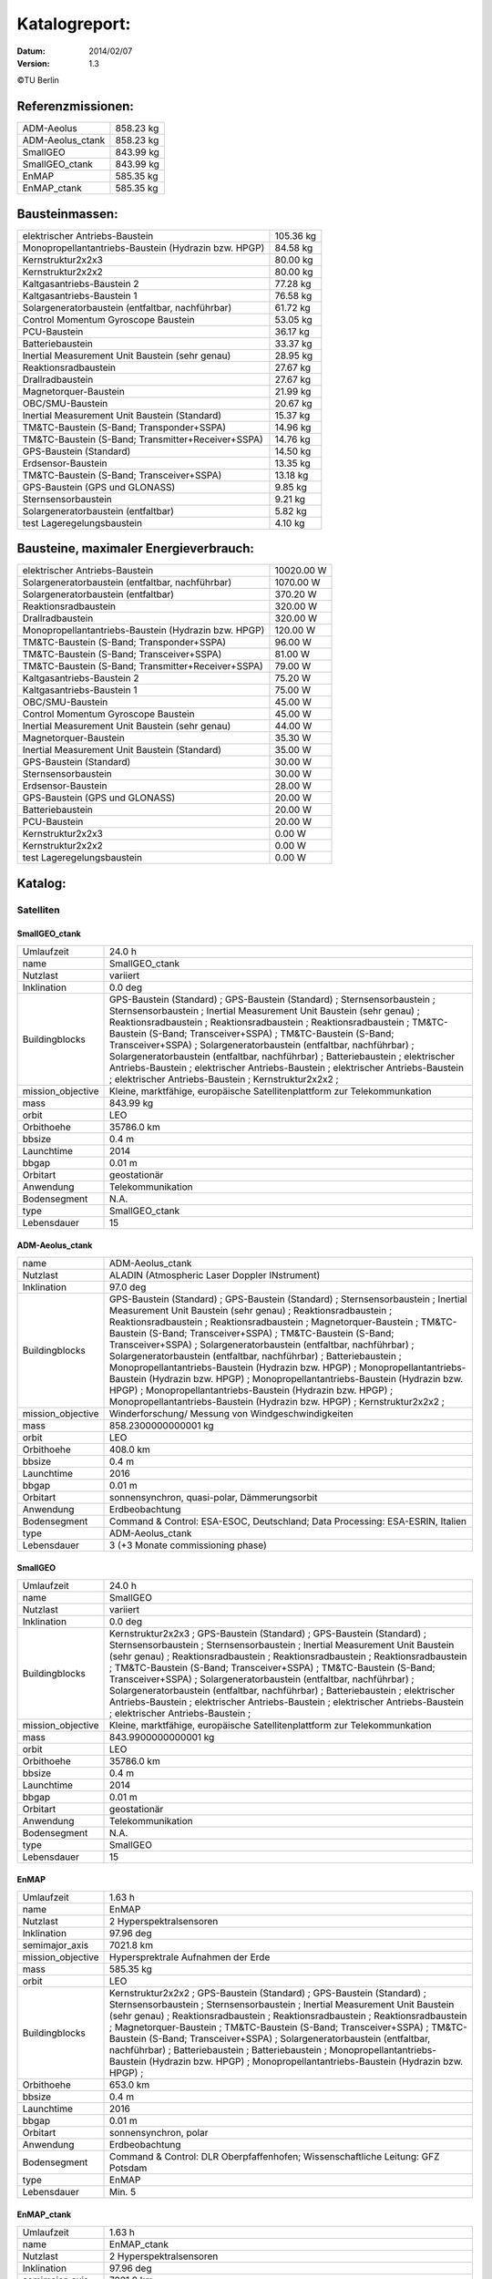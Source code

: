 
Katalogreport:
===============

:Datum: 2014/02/07
:Version: 1.3

©TU Berlin



Referenzmissionen:
------------------

=========================================================== =================================
ADM-Aeolus                                                                          858.23 kg
ADM-Aeolus_ctank                                                                    858.23 kg
SmallGEO                                                                            843.99 kg
SmallGEO_ctank                                                                      843.99 kg
EnMAP                                                                               585.35 kg
EnMAP_ctank                                                                         585.35 kg
=========================================================== =================================


Bausteinmassen:
---------------

=========================================================== =================================
elektrischer Antriebs-Baustein                                                      105.36 kg
Monopropellantantriebs-Baustein (Hydrazin bzw. HPGP)                                 84.58 kg
Kernstruktur2x2x3                                                                    80.00 kg
Kernstruktur2x2x2                                                                    80.00 kg
Kaltgasantriebs-Baustein 2                                                           77.28 kg
Kaltgasantriebs-Baustein 1                                                           76.58 kg
Solargeneratorbaustein (entfaltbar, nachführbar)                                     61.72 kg
Control Momentum Gyroscope Baustein                                                  53.05 kg
PCU-Baustein                                                                         36.17 kg
Batteriebaustein                                                                     33.37 kg
Inertial Measurement Unit Baustein (sehr genau)                                      28.95 kg
Reaktionsradbaustein                                                                 27.67 kg
Drallradbaustein                                                                     27.67 kg
Magnetorquer-Baustein                                                                21.99 kg
OBC/SMU-Baustein                                                                     20.67 kg
Inertial Measurement Unit Baustein (Standard)                                        15.37 kg
TM&TC-Baustein (S-Band; Transponder+SSPA)                                            14.96 kg
TM&TC-Baustein (S-Band; Transmitter+Receiver+SSPA)                                   14.76 kg
GPS-Baustein (Standard)                                                              14.50 kg
Erdsensor-Baustein                                                                   13.35 kg
TM&TC-Baustein (S-Band; Transceiver+SSPA)                                            13.18 kg
GPS-Baustein (GPS und GLONASS)                                                        9.85 kg
Sternsensorbaustein                                                                   9.21 kg
Solargeneratorbaustein (entfaltbar)                                                   5.82 kg
test Lageregelungsbaustein                                                            4.10 kg
=========================================================== =================================


Bausteine, maximaler Energieverbrauch:
--------------------------------------

=========================================================== =================================
elektrischer Antriebs-Baustein                                                    10020.00 W
Solargeneratorbaustein (entfaltbar, nachführbar)                                   1070.00 W
Solargeneratorbaustein (entfaltbar)                                                 370.20 W
Reaktionsradbaustein                                                                320.00 W
Drallradbaustein                                                                    320.00 W
Monopropellantantriebs-Baustein (Hydrazin bzw. HPGP)                                120.00 W
TM&TC-Baustein (S-Band; Transponder+SSPA)                                            96.00 W
TM&TC-Baustein (S-Band; Transceiver+SSPA)                                            81.00 W
TM&TC-Baustein (S-Band; Transmitter+Receiver+SSPA)                                   79.00 W
Kaltgasantriebs-Baustein 2                                                           75.20 W
Kaltgasantriebs-Baustein 1                                                           75.00 W
OBC/SMU-Baustein                                                                     45.00 W
Control Momentum Gyroscope Baustein                                                  45.00 W
Inertial Measurement Unit Baustein (sehr genau)                                      44.00 W
Magnetorquer-Baustein                                                                35.30 W
Inertial Measurement Unit Baustein (Standard)                                        35.00 W
GPS-Baustein (Standard)                                                              30.00 W
Sternsensorbaustein                                                                  30.00 W
Erdsensor-Baustein                                                                   28.00 W
GPS-Baustein (GPS und GLONASS)                                                       20.00 W
Batteriebaustein                                                                     20.00 W
PCU-Baustein                                                                         20.00 W
Kernstruktur2x2x3                                                                     0.00 W
Kernstruktur2x2x2                                                                     0.00 W
test Lageregelungsbaustein                                                            0.00 W
=========================================================== =================================


Katalog:
--------

Satelliten
^^^^^^^^^^

SmallGEO_ctank
''''''''''''''

======================================== ====================================================================================================
Umlaufzeit                               24.0 h                        
name                                     SmallGEO_ctank                
Nutzlast                                 variiert                      
Inklination                              0.0 deg                       
Buildingblocks                           GPS-Baustein (Standard)       ;
                                         GPS-Baustein (Standard)                                                                            ;
                                         Sternsensorbaustein                                                                                ;
                                         Sternsensorbaustein                                                                                ;
                                         Inertial Measurement Unit Baustein (sehr genau)                                                    ;
                                         Reaktionsradbaustein                                                                               ;
                                         Reaktionsradbaustein                                                                               ;
                                         Reaktionsradbaustein                                                                               ;
                                         TM&TC-Baustein (S-Band; Transceiver+SSPA)                                                          ;
                                         TM&TC-Baustein (S-Band; Transceiver+SSPA)                                                          ;
                                         Solargeneratorbaustein (entfaltbar, nachführbar)                                                   ;
                                         Solargeneratorbaustein (entfaltbar, nachführbar)                                                   ;
                                         Batteriebaustein                                                                                   ;
                                         elektrischer Antriebs-Baustein                                                                     ;
                                         elektrischer Antriebs-Baustein                                                                     ;
                                         elektrischer Antriebs-Baustein                                                                     ;
                                         elektrischer Antriebs-Baustein                                                                     ;
                                         Kernstruktur2x2x2                                                                                  ;
mission_objective                        Kleine, marktfähige, europäische Satellitenplattform zur Telekommunkation
mass                                     843.99 kg                     
orbit                                    LEO                           
Orbithoehe                               35786.0 km                    
bbsize                                   0.4 m                         
Launchtime                               2014                          
bbgap                                    0.01 m                        
Orbitart                                 geostationär                  
Anwendung                                Telekommunikation             
Bodensegment                             N.A.                          
type                                     SmallGEO_ctank                
Lebensdauer                              15                            
======================================== ====================================================================================================


ADM-Aeolus_ctank
''''''''''''''''

======================================== ====================================================================================================
name                                     ADM-Aeolus_ctank              
Nutzlast                                 ALADIN (Atmospheric Laser Doppler INstrument) 
Inklination                              97.0 deg                      
Buildingblocks                           GPS-Baustein (Standard)       ;
                                         GPS-Baustein (Standard)                                                                            ;
                                         Sternsensorbaustein                                                                                ;
                                         Inertial Measurement Unit Baustein (sehr genau)                                                    ;
                                         Reaktionsradbaustein                                                                               ;
                                         Reaktionsradbaustein                                                                               ;
                                         Reaktionsradbaustein                                                                               ;
                                         Magnetorquer-Baustein                                                                              ;
                                         TM&TC-Baustein (S-Band; Transceiver+SSPA)                                                          ;
                                         TM&TC-Baustein (S-Band; Transceiver+SSPA)                                                          ;
                                         Solargeneratorbaustein (entfaltbar, nachführbar)                                                   ;
                                         Solargeneratorbaustein (entfaltbar, nachführbar)                                                   ;
                                         Batteriebaustein                                                                                   ;
                                         Monopropellantantriebs-Baustein (Hydrazin bzw. HPGP)                                               ;
                                         Monopropellantantriebs-Baustein (Hydrazin bzw. HPGP)                                               ;
                                         Monopropellantantriebs-Baustein (Hydrazin bzw. HPGP)                                               ;
                                         Monopropellantantriebs-Baustein (Hydrazin bzw. HPGP)                                               ;
                                         Monopropellantantriebs-Baustein (Hydrazin bzw. HPGP)                                               ;
                                         Kernstruktur2x2x2                                                                                  ;
mission_objective                        Winderforschung/ Messung von Windgeschwindigkeiten
mass                                     858.2300000000001 kg          
orbit                                    LEO                           
Orbithoehe                               408.0 km                      
bbsize                                   0.4 m                         
Launchtime                               2016                          
bbgap                                    0.01 m                        
Orbitart                                 sonnensynchron, quasi-polar, Dämmerungsorbit
Anwendung                                Erdbeobachtung                
Bodensegment                             Command & Control: ESA-ESOC, Deutschland; Data Processing: ESA-ESRIN, Italien
type                                     ADM-Aeolus_ctank              
Lebensdauer                              3 (+3 Monate commissioning phase)
======================================== ====================================================================================================


SmallGEO
''''''''

======================================== ====================================================================================================
Umlaufzeit                               24.0 h                        
name                                     SmallGEO                      
Nutzlast                                 variiert                      
Inklination                              0.0 deg                       
Buildingblocks                           Kernstruktur2x2x3             ;
                                         GPS-Baustein (Standard)                                                                            ;
                                         GPS-Baustein (Standard)                                                                            ;
                                         Sternsensorbaustein                                                                                ;
                                         Sternsensorbaustein                                                                                ;
                                         Inertial Measurement Unit Baustein (sehr genau)                                                    ;
                                         Reaktionsradbaustein                                                                               ;
                                         Reaktionsradbaustein                                                                               ;
                                         Reaktionsradbaustein                                                                               ;
                                         TM&TC-Baustein (S-Band; Transceiver+SSPA)                                                          ;
                                         TM&TC-Baustein (S-Band; Transceiver+SSPA)                                                          ;
                                         Solargeneratorbaustein (entfaltbar, nachführbar)                                                   ;
                                         Solargeneratorbaustein (entfaltbar, nachführbar)                                                   ;
                                         Batteriebaustein                                                                                   ;
                                         elektrischer Antriebs-Baustein                                                                     ;
                                         elektrischer Antriebs-Baustein                                                                     ;
                                         elektrischer Antriebs-Baustein                                                                     ;
                                         elektrischer Antriebs-Baustein                                                                     ;
mission_objective                        Kleine, marktfähige, europäische Satellitenplattform zur Telekommunkation
mass                                     843.9900000000001 kg          
orbit                                    LEO                           
Orbithoehe                               35786.0 km                    
bbsize                                   0.4 m                         
Launchtime                               2014                          
bbgap                                    0.01 m                        
Orbitart                                 geostationär                  
Anwendung                                Telekommunikation             
Bodensegment                             N.A.                          
type                                     SmallGEO                      
Lebensdauer                              15                            
======================================== ====================================================================================================


EnMAP
'''''

======================================== ====================================================================================================
Umlaufzeit                               1.63 h                        
name                                     EnMAP                         
Nutzlast                                 2 Hyperspektralsensoren       
Inklination                              97.96 deg                     
semimajor_axis                           7021.8 km                     
mission_objective                        Hypersprektrale Aufnahmen der Erde
mass                                     585.35 kg                     
orbit                                    LEO                           
Buildingblocks                           Kernstruktur2x2x2             ;
                                         GPS-Baustein (Standard)                                                                            ;
                                         GPS-Baustein (Standard)                                                                            ;
                                         Sternsensorbaustein                                                                                ;
                                         Sternsensorbaustein                                                                                ;
                                         Inertial Measurement Unit Baustein (sehr genau)                                                    ;
                                         Reaktionsradbaustein                                                                               ;
                                         Reaktionsradbaustein                                                                               ;
                                         Reaktionsradbaustein                                                                               ;
                                         Magnetorquer-Baustein                                                                              ;
                                         TM&TC-Baustein (S-Band; Transceiver+SSPA)                                                          ;
                                         TM&TC-Baustein (S-Band; Transceiver+SSPA)                                                          ;
                                         Solargeneratorbaustein (entfaltbar, nachführbar)                                                   ;
                                         Batteriebaustein                                                                                   ;
                                         Batteriebaustein                                                                                   ;
                                         Monopropellantantriebs-Baustein (Hydrazin bzw. HPGP)                                               ;
                                         Monopropellantantriebs-Baustein (Hydrazin bzw. HPGP)                                               ;
Orbithoehe                               653.0 km                      
bbsize                                   0.4 m                         
Launchtime                               2016                          
bbgap                                    0.01 m                        
Orbitart                                 sonnensynchron, polar         
Anwendung                                Erdbeobachtung                
Bodensegment                             Command & Control: DLR Oberpfaffenhofen; Wissenschaftliche Leitung: GFZ Potsdam
type                                     EnMAP                         
Lebensdauer                              Min. 5                        
======================================== ====================================================================================================


EnMAP_ctank
'''''''''''

======================================== ====================================================================================================
Umlaufzeit                               1.63 h                        
name                                     EnMAP_ctank                   
Nutzlast                                 2 Hyperspektralsensoren       
Inklination                              97.96 deg                     
semimajor_axis                           7021.8 km                     
mission_objective                        Hypersprektrale Aufnahmen der Erde
mass                                     585.35 kg                     
orbit                                    LEO                           
Buildingblocks                           GPS-Baustein (Standard)       ;
                                         GPS-Baustein (Standard)                                                                            ;
                                         Sternsensorbaustein                                                                                ;
                                         Sternsensorbaustein                                                                                ;
                                         Inertial Measurement Unit Baustein (sehr genau)                                                    ;
                                         Reaktionsradbaustein                                                                               ;
                                         Reaktionsradbaustein                                                                               ;
                                         Reaktionsradbaustein                                                                               ;
                                         Magnetorquer-Baustein                                                                              ;
                                         TM&TC-Baustein (S-Band; Transceiver+SSPA)                                                          ;
                                         TM&TC-Baustein (S-Band; Transceiver+SSPA)                                                          ;
                                         Solargeneratorbaustein (entfaltbar, nachführbar)                                                   ;
                                         Batteriebaustein                                                                                   ;
                                         Batteriebaustein                                                                                   ;
                                         Monopropellantantriebs-Baustein (Hydrazin bzw. HPGP)                                               ;
                                         Monopropellantantriebs-Baustein (Hydrazin bzw. HPGP)                                               ;
                                         Kernstruktur2x2x2                                                                                  ;
Orbithoehe                               653.0 km                      
bbsize                                   0.4 m                         
Launchtime                               2016                          
bbgap                                    0.01 m                        
Orbitart                                 sonnensynchron, polar         
Anwendung                                Erdbeobachtung                
Bodensegment                             Command & Control: DLR Oberpfaffenhofen; Wissenschaftliche Leitung: GFZ Potsdam
type                                     EnMAP_ctank                   
Lebensdauer                              Min. 5                        
======================================== ====================================================================================================


ADM-Aeolus
''''''''''

======================================== ====================================================================================================
name                                     ADM-Aeolus                    
Nutzlast                                 ALADIN (Atmospheric Laser Doppler INstrument) 
Inklination                              97.0 deg                      
Buildingblocks                           Kernstruktur2x2x3             ;
                                         GPS-Baustein (Standard)                                                                            ;
                                         GPS-Baustein (Standard)                                                                            ;
                                         Sternsensorbaustein                                                                                ;
                                         Inertial Measurement Unit Baustein (sehr genau)                                                    ;
                                         Reaktionsradbaustein                                                                               ;
                                         Reaktionsradbaustein                                                                               ;
                                         Reaktionsradbaustein                                                                               ;
                                         Magnetorquer-Baustein                                                                              ;
                                         TM&TC-Baustein (S-Band; Transceiver+SSPA)                                                          ;
                                         TM&TC-Baustein (S-Band; Transceiver+SSPA)                                                          ;
                                         Solargeneratorbaustein (entfaltbar, nachführbar)                                                   ;
                                         Solargeneratorbaustein (entfaltbar, nachführbar)                                                   ;
                                         Batteriebaustein                                                                                   ;
                                         Monopropellantantriebs-Baustein (Hydrazin bzw. HPGP)                                               ;
                                         Monopropellantantriebs-Baustein (Hydrazin bzw. HPGP)                                               ;
                                         Monopropellantantriebs-Baustein (Hydrazin bzw. HPGP)                                               ;
                                         Monopropellantantriebs-Baustein (Hydrazin bzw. HPGP)                                               ;
                                         Monopropellantantriebs-Baustein (Hydrazin bzw. HPGP)                                               ;
mission_objective                        Winderforschung/ Messung von Windgeschwindigkeiten
mass                                     858.2300000000002 kg          
orbit                                    LEO                           
Orbithoehe                               408.0 km                      
bbsize                                   0.4 m                         
Launchtime                               2016                          
bbgap                                    0.01 m                        
Orbitart                                 sonnensynchron, quasi-polar, Dämmerungsorbit
Anwendung                                Erdbeobachtung                
Bodensegment                             Command & Control: ESA-ESOC, Deutschland; Data Processing: ESA-ESRIN, Italien
type                                     ADM-Aeolus                    
Lebensdauer                              3 (+3 Monate commissioning phase)
======================================== ====================================================================================================


Bausteine
^^^^^^^^^

OBC/SMU-Baustein
''''''''''''''''

======================================== ====================================================================================================
name                                     OBC/SMU-Baustein              
heatcapacity                             10.0 J/K                      
geometry                                 ../../Models/Library/BuildingBlocks/EnMAP_Frame.modTODO: lieber so, als mit "geometry xlink:href="
blocksize                                0.4 m                         
orbit                                    ANY                           
Einsatzgebiet                            GEO/LEO                       
mass                                     20.67 kg                      
power_max                                45.0 W                        
components                               Hardware-Stack 1              ;
                                         Sonnensensor 1                                                                                     ;
                                         Bausteinstruktur1x1x1                                                                              ;
                                         Versorgungsleitungen                                                                               ;
                                         Schnittstelle                                                                                      ;
                                         SMU                                                                                                ;
com                                      [ 0.  0.  0.] m               
type                                     OBC/SMU-Baustein              
inertia                                  [[ 0.85  0.    0.  ],[ 0.    0.85  0.  ],[ 0.    0.    0.85]] * kg*m**2
size                                     [ 0.41  0.41  0.41] m         
======================================== ====================================================================================================


TM&TC-Baustein (S-Band; Transmitter+Receiver+SSPA)
''''''''''''''''''''''''''''''''''''''''''''''''''

======================================== ====================================================================================================
name                                     TM&TC-Baustein (S-Band; Transmitter+Receiver+SSPA)
heatcapacity                             10.0 J/K                      
geometry                                 ../../Models/Library/BuildingBlocks/EnMAP_Frame.modTODO: lieber so, als mit "geometry xlink:href="
blocksize                                0.4 m                         
orbit                                    ANY                           
Einsatzgebiet                            GEO/LEO                       
mass                                     14.76 kg                      
power_max                                79.0 W                        
components                               Antenne                       ;
                                         Sonnensensor 1                                                                                     ;
                                         Hardware-Stack 1                                                                                   ;
                                         SSPA                                                                                               ;
                                         Bausteinstruktur1x1x1                                                                              ;
                                         Versorgungsleitungen                                                                               ;
                                         Schnittstelle                                                                                      ;
                                         Receiver                                                                                           ;
                                         Transmitter                                                                                        ;
com                                      [ 0.  0.  0.] m               
type                                     TM&TC-Baustein (S-Band; Transmitter+Receiver+SSPA)
inertia                                  [[ 0.85  0.    0.  ],[ 0.    0.85  0.  ],[ 0.    0.    0.85]] * kg*m**2
size                                     [ 0.41  0.41  0.41] m         
======================================== ====================================================================================================


GPS-Baustein (Standard)
'''''''''''''''''''''''

======================================== ====================================================================================================
name                                     GPS-Baustein (Standard)       
heatcapacity                             10.0 J/K                      
geometry                                 ../../Models/Library/BuildingBlocks/EnMAP_Frame.modTODO: lieber so, als mit "geometry xlink:href="
blocksize                                0.4 m                         
orbit                                    ANY                           
Einsatzgebiet                            GEO/LEO                       
mass                                     14.5 kg                       
power_max                                30.0 W                        
components                               Hardware-Stack 1              ;
                                         Sonnensensor 1                                                                                     ;
                                         Bausteinstruktur1x1x1                                                                              ;
                                         Versorgungsleitungen                                                                               ;
                                         Schnittstelle                                                                                      ;
                                         GNSS-Receiver 1                                                                                    ;
                                         GPS-Antenne                                                                                        ;
com                                      [ 0.  0.  0.] m               
type                                     GPS-Baustein (Standard)       
inertia                                  [[ 0.85  0.    0.  ],[ 0.    0.85  0.  ],[ 0.    0.    0.85]] * kg*m**2
size                                     [ 0.41  0.41  0.41] m         
======================================== ====================================================================================================


Sternsensorbaustein
'''''''''''''''''''

======================================== ====================================================================================================
name                                     Sternsensorbaustein           
heatcapacity                             10.0 J/K                      
geometry                                 ../../Models/Library/BuildingBlocks/EnMAP_Frame.modTODO: lieber so, als mit "geometry xlink:href="
blocksize                                0.4 m                         
Bemerkung                                Sichtfeld je 20°              
orbit                                    ANY                           
Einsatzgebiet                            GEO/LEO                       
mass                                     9.21 kg                       
power_max                                30.0 W                        
components                               Hardware-Stack 1              ;
                                         Sonnensensor 1                                                                                     ;
                                         Sternsensor                                                                                        ;
                                         Bausteinstruktur1x1x1                                                                              ;
                                         Versorgungsleitungen                                                                               ;
                                         Schnittstelle                                                                                      ;
com                                      [ 0.  0.  0.] m               
type                                     Sternsensorbaustein           
inertia                                  [[ 0.85  0.    0.  ],[ 0.    0.85  0.  ],[ 0.    0.    0.85]] * kg*m**2
size                                     [ 0.41  0.41  0.41] m         
======================================== ====================================================================================================


elektrischer Antriebs-Baustein
''''''''''''''''''''''''''''''

======================================== ====================================================================================================
name                                     elektrischer Antriebs-Baustein
heatcapacity                             10.0 J/K                      
geometry                                 ../../Models/Library/BuildingBlocks/EnMAP_Frame.modTODO: lieber so, als mit "geometry xlink:href="
blocksize                                0.4 m                         
orbit                                    ANY                           
Einsatzgebiet                            GEO/LEO                       
mass                                     105.36 kg                     
power_max                                10020.0 W                     
components                               Hardware-Stack 1              ;
                                         FCU                                                                                                ;
                                         Sonnensensor 1                                                                                     ;
                                         Hall Efffekt Triebwerk                                                                             ;
                                         Bausteinstruktur1x1x1                                                                              ;
                                         Versorgungsleitungen                                                                               ;
                                         Schnittstelle                                                                                      ;
                                         Tank 1                                                                                             ;
                                         PSCU                                                                                               ;
com                                      [ 0.  0.  0.] m               
type                                     elektrischer Antriebs-Baustein
inertia                                  [[ 0.85  0.    0.  ],[ 0.    0.85  0.  ],[ 0.    0.    0.85]] * kg*m**2
size                                     [ 0.41  0.41  0.41] m         
======================================== ====================================================================================================


Kernstruktur2x2x3
'''''''''''''''''

======================================== ====================================================================================================
name                                     Kernstruktur2x2x3             
heatcapacity                             10.0 J/K                      
geometry                                 ../../Models/Library/BuildingBlocks/EnMAP_Frame.modTODO: lieber so, als mit "geometry xlink:href="
blocksize                                0.4 m                         
Bemerkung                                TODO: richtigen Tank auswählen
orbit                                    ANY                           
Einsatzgebiet                            GEO/LEO                       
mass                                     80.0 kg                       
power_max                                0.0 W                         
components                               Tank 3 (Hydrazin)             ;
                                         Bausteinstruktur1x1x1                                                                              ;
com                                      [ 0.  0.  0.] m               
type                                     Kernstruktur2x2x3             
inertia                                  [[ 0.85  0.    0.  ],[ 0.    0.85  0.  ],[ 0.    0.    0.85]] * kg*m**2
size                                     [ 0.41  0.41  0.41] m         
======================================== ====================================================================================================


Kernstruktur2x2x2
'''''''''''''''''

======================================== ====================================================================================================
name                                     Kernstruktur2x2x2             
heatcapacity                             10.0 J/K                      
geometry                                 ../../Models/Library/BuildingBlocks/EnMAP_Frame.modTODO: lieber so, als mit "geometry xlink:href="
blocksize                                0.4 m                         
Bemerkung                                TODO richtigen Tank auswählen 
orbit                                    ANY                           
Einsatzgebiet                            GEO/LEO                       
mass                                     80.0 kg                       
power_max                                0.0 W                         
components                               Tank 3 (Hydrazin)             ;
                                         Bausteinstruktur1x1x1                                                                              ;
com                                      [ 0.  0.  0.] m               
type                                     Kernstruktur2x2x2             
inertia                                  [[ 0.85  0.    0.  ],[ 0.    0.85  0.  ],[ 0.    0.    0.85]] * kg*m**2
size                                     [ 0.41  0.41  0.41] m         
======================================== ====================================================================================================


Magnetorquer-Baustein
'''''''''''''''''''''

======================================== ====================================================================================================
name                                     Magnetorquer-Baustein         
heatcapacity                             10.0 J/K                      
geometry                                 ../../Models/Library/BuildingBlocks/EnMAP_Frame.modTODO: lieber so, als mit "geometry xlink:href="
blocksize                                0.4 m                         
orbit                                    ANY                           
Einsatzgebiet                            LEO                           
mass                                     21.990000000000002 kg         
power_max                                35.3 W                        
components                               Magnetometer                  ;
                                         Hardware-Stack 1                                                                                   ;
                                         Magnetorquer                                                                                       ;
                                         Sonnensensor 1                                                                                     ;
                                         Bausteinstruktur1x1x1                                                                              ;
                                         Versorgungsleitungen                                                                               ;
                                         Schnittstelle                                                                                      ;
com                                      [ 0.  0.  0.] m               
type                                     Magnetorquer-Baustein         
inertia                                  [[ 0.85  0.    0.  ],[ 0.    0.85  0.  ],[ 0.    0.    0.85]] * kg*m**2
size                                     [ 0.41  0.41  0.41] m         
======================================== ====================================================================================================


GPS-Baustein (GPS und GLONASS)
''''''''''''''''''''''''''''''

======================================== ====================================================================================================
name                                     GPS-Baustein (GPS und GLONASS)
heatcapacity                             10.0 J/K                      
geometry                                 ../../Models/Library/BuildingBlocks/EnMAP_Frame.modTODO: lieber so, als mit "geometry xlink:href="
blocksize                                0.4 m                         
orbit                                    ANY                           
Einsatzgebiet                            LEO                           
mass                                     9.85 kg                       
power_max                                20.0 W                        
components                               Hardware-Stack 1              ;
                                         Sonnensensor 1                                                                                     ;
                                         Bausteinstruktur1x1x1                                                                              ;
                                         Versorgungsleitungen                                                                               ;
                                         Schnittstelle                                                                                      ;
com                                      [ 0.  0.  0.] m               
type                                     GPS-Baustein (GPS und GLONASS)
inertia                                  [[ 0.85  0.    0.  ],[ 0.    0.85  0.  ],[ 0.    0.    0.85]] * kg*m**2
size                                     [ 0.41  0.41  0.41] m         
======================================== ====================================================================================================


Inertial Measurement Unit Baustein (Standard)
'''''''''''''''''''''''''''''''''''''''''''''

======================================== ====================================================================================================
name                                     Inertial Measurement Unit Baustein (Standard)
heatcapacity                             10.0 J/K                      
geometry                                 ../../Models/Library/BuildingBlocks/EnMAP_Frame.modTODO: lieber so, als mit "geometry xlink:href="
blocksize                                0.4 m                         
orbit                                    ANY                           
Einsatzgebiet                            LEO                           
mass                                     15.370000000000001 kg         
power_max                                35.0 W                        
components                               Hardware-Stack 1              ;
                                         Sonnensensor 1                                                                                     ;
                                         IMU (Standard)                                                                                     ;
                                         Bausteinstruktur1x1x1                                                                              ;
                                         Versorgungsleitungen                                                                               ;
                                         Schnittstelle                                                                                      ;
com                                      [ 0.  0.  0.] m               
type                                     Inertial Measurement Unit Baustein (Standard)
inertia                                  [[ 0.85  0.    0.  ],[ 0.    0.85  0.  ],[ 0.    0.    0.85]] * kg*m**2
size                                     [ 0.41  0.41  0.41] m         
======================================== ====================================================================================================


TM&TC-Baustein (S-Band; Transponder+SSPA)
'''''''''''''''''''''''''''''''''''''''''

======================================== ====================================================================================================
name                                     TM&TC-Baustein (S-Band; Transponder+SSPA)
heatcapacity                             10.0 J/K                      
geometry                                 ../../Models/Library/BuildingBlocks/EnMAP_Frame.modTODO: lieber so, als mit "geometry xlink:href="
blocksize                                0.4 m                         
orbit                                    ANY                           
Einsatzgebiet                            GEO/LEO                       
mass                                     14.96 kg                      
power_max                                96.0 W                        
components                               Antenne                       ;
                                         Transponder                                                                                        ;
                                         Sonnensensor 1                                                                                     ;
                                         Hardware-Stack 1                                                                                   ;
                                         SSPA                                                                                               ;
                                         Bausteinstruktur1x1x1                                                                              ;
                                         Versorgungsleitungen                                                                               ;
                                         Schnittstelle                                                                                      ;
com                                      [ 0.  0.  0.] m               
type                                     TM&TC-Baustein (S-Band; Transponder+SSPA)
inertia                                  [[ 0.85  0.    0.  ],[ 0.    0.85  0.  ],[ 0.    0.    0.85]] * kg*m**2
size                                     [ 0.41  0.41  0.41] m         
======================================== ====================================================================================================


Reaktionsradbaustein
''''''''''''''''''''

======================================== ====================================================================================================
name                                     Reaktionsradbaustein          
heatcapacity                             10.0 J/K                      
geometry                                 ../../Models/Library/BuildingBlocks/EnMAP_Frame.modTODO: lieber so, als mit "geometry xlink:href="
blocksize                                0.4 m                         
orbit                                    ANY                           
Einsatzgebiet                            GEO/LEO                       
mass                                     27.67 kg                      
power_max                                320.0 W                       
components                               Hardware-Stack 1              ;
                                         Sonnensensor 1                                                                                     ;
                                         Reaktionsrad                                                                                       ;
                                         Bausteinstruktur1x1x1                                                                              ;
                                         Versorgungsleitungen                                                                               ;
                                         Schnittstelle                                                                                      ;
com                                      [ 0.  0.  0.] m               
type                                     Reaktionsradbaustein          
inertia                                  [[ 0.85  0.    0.  ],[ 0.    0.85  0.  ],[ 0.    0.    0.85]] * kg*m**2
size                                     [ 0.41  0.41  0.41] m         
======================================== ====================================================================================================


Solargeneratorbaustein (entfaltbar)
'''''''''''''''''''''''''''''''''''

======================================== ====================================================================================================
name                                     Solargeneratorbaustein (entfaltbar)
heatcapacity                             10.0 J/K                      
geometry                                 ../../Models/Library/BuildingBlocks/EnMAP_Frame.modTODO: lieber so, als mit "geometry xlink:href="
blocksize                                0.4 m                         
orbit                                    ANY                           
Einsatzgebiet                            LEO                           
mass                                     5.82 kg                       
power_max                                370.2 W                       
components                               Hardware-Stack 1              ;
                                         Sonnensensor 2                                                                                     ;
                                         zentrale Solarfläche                                                                               ;
                                         Versorgungsleitungen                                                                               ;
                                         Schnittstelle                                                                                      ;
com                                      [ 0.  0.  0.] m               
type                                     Solargeneratorbaustein (entfaltbar)
inertia                                  [[ 0.85  0.    0.  ],[ 0.    0.85  0.  ],[ 0.    0.    0.85]] * kg*m**2
size                                     [ 0.41  0.41  0.41] m         
======================================== ====================================================================================================


Inertial Measurement Unit Baustein (sehr genau)
'''''''''''''''''''''''''''''''''''''''''''''''

======================================== ====================================================================================================
name                                     Inertial Measurement Unit Baustein (sehr genau)
heatcapacity                             10.0 J/K                      
geometry                                 ../../Models/Library/BuildingBlocks/EnMAP_Frame.modTODO: lieber so, als mit "geometry xlink:href="
blocksize                                0.4 m                         
orbit                                    ANY                           
Einsatzgebiet                            LEO                           
mass                                     28.95 kg                      
power_max                                44.0 W                        
components                               Hardware-Stack 1              ;
                                         Sonnensensor 1                                                                                     ;
                                         Bausteinstruktur1x1x1                                                                              ;
                                         Versorgungsleitungen                                                                               ;
                                         Schnittstelle                                                                                      ;
                                         IMU (sehr genau)                                                                                   ;
com                                      [ 0.  0.  0.] m               
type                                     Inertial Measurement Unit Baustein (sehr genau)
inertia                                  [[ 0.85  0.    0.  ],[ 0.    0.85  0.  ],[ 0.    0.    0.85]] * kg*m**2
size                                     [ 0.41  0.41  0.41] m         
======================================== ====================================================================================================


test Lageregelungsbaustein
''''''''''''''''''''''''''

======================================== ====================================================================================================
name                                     test Lageregelungsbaustein    
heatcapacity                             10.0 J/K                      
geometry                                 ../../Models/Library/BuildingBlocks/EnMAP_Frame.modTODO: lieber so, als mit "geometry xlink:href="
blocksize                                0.4 m                         
orbit                                    ANY                           
Einsatzgebiet                            GEO/LEO                       
mass                                     4.1 kg                        
power_max                                0.0 W                         
components                               testdüse                      ;
                                         testdüse                                                                                           ;
                                         testdüse                                                                                           ;
                                         testdüse                                                                                           ;
                                         testdüse                                                                                           ;
                                         Bausteinstruktur1x1x1                                                                              ;
                                         Versorgungsleitungen                                                                               ;
com                                      [ 0.  0.  0.] m               
type                                     test Lageregelungsbaustein    
inertia                                  [[ 0.85  0.    0.  ],[ 0.    0.85  0.  ],[ 0.    0.    0.85]] * kg*m**2
size                                     [ 0.41  0.41  0.41] m         
======================================== ====================================================================================================


Batteriebaustein
''''''''''''''''

======================================== ====================================================================================================
name                                     Batteriebaustein              
heatcapacity                             10.0 J/K                      
geometry                                 ../../Models/Library/BuildingBlocks/EnMAP_Frame.modTODO: lieber so, als mit "geometry xlink:href="
blocksize                                0.4 m                         
orbit                                    ANY                           
Einsatzgebiet                            GEO/LEO                       
mass                                     33.370000000000005 kg         
power_max                                20.0 W                        
components                               Hardware-Stack 1              ;
                                         Sonnensensor 1                                                                                     ;
                                         Li-Ion-Batterie                                                                                    ;
                                         Bausteinstruktur1x1x1                                                                              ;
                                         Versorgungsleitungen                                                                               ;
                                         Schnittstelle                                                                                      ;
                                         Batteriekontrolle                                                                                  ;
com                                      [ 0.  0.  0.] m               
type                                     Batteriebaustein              
inertia                                  [[ 0.85  0.    0.  ],[ 0.    0.85  0.  ],[ 0.    0.    0.85]] * kg*m**2
size                                     [ 0.41  0.41  0.41] m         
======================================== ====================================================================================================


Solargeneratorbaustein (entfaltbar, nachführbar)
''''''''''''''''''''''''''''''''''''''''''''''''

======================================== ====================================================================================================
name                                     Solargeneratorbaustein (entfaltbar, nachführbar)
heatcapacity                             10.0 J/K                      
geometry                                 ../../Models/Library/BuildingBlocks/EnMAP_Frame.modTODO: lieber so, als mit "geometry xlink:href="
blocksize                                0.4 m                         
orbit                                    ANY                           
Einsatzgebiet                            LEO                           
mass                                     61.72 kg                      
power_max                                1070.0 W                      
components                               SADA                          ;
                                         Hardware-Stack 1                                                                                   ;
                                         Sonnensensor 1                                                                                     ;
                                         entfalt. Solarflächen 2                                                                            ;
                                         Bausteinstruktur1x1x1                                                                              ;
                                         Versorgungsleitungen                                                                               ;
                                         Schnittstelle                                                                                      ;
                                         entfalt. Elektronik                                                                                ;
com                                      [ 0.  0.  0.] m               
type                                     Solargeneratorbaustein (entfaltbar, nachführbar)
inertia                                  [[ 0.85  0.    0.  ],[ 0.    0.85  0.  ],[ 0.    0.    0.85]] * kg*m**2
size                                     [ 0.41  0.41  0.41] m         
======================================== ====================================================================================================


TM&TC-Baustein (S-Band; Transceiver+SSPA)
'''''''''''''''''''''''''''''''''''''''''

======================================== ====================================================================================================
name                                     TM&TC-Baustein (S-Band; Transceiver+SSPA)
heatcapacity                             10.0 J/K                      
geometry                                 ../../Models/Library/BuildingBlocks/EnMAP_Frame.modTODO: lieber so, als mit "geometry xlink:href="
blocksize                                0.4 m                         
orbit                                    ANY                           
Einsatzgebiet                            GEO/LEO                       
mass                                     13.18 kg                      
power_max                                81.0 W                        
components                               Antenne                       ;
                                         Sonnensensor 1                                                                                     ;
                                         Transceiver                                                                                        ;
                                         Hardware-Stack 1                                                                                   ;
                                         SSPA                                                                                               ;
                                         Bausteinstruktur1x1x1                                                                              ;
                                         Versorgungsleitungen                                                                               ;
                                         Schnittstelle                                                                                      ;
com                                      [ 0.  0.  0.] m               
type                                     TM&TC-Baustein (S-Band; Transceiver+SSPA)
inertia                                  [[ 0.85  0.    0.  ],[ 0.    0.85  0.  ],[ 0.    0.    0.85]] * kg*m**2
size                                     [ 0.41  0.41  0.41] m         
======================================== ====================================================================================================


PCU-Baustein
''''''''''''

======================================== ====================================================================================================
name                                     PCU-Baustein                  
heatcapacity                             10.0 J/K                      
geometry                                 ../../Models/Library/BuildingBlocks/EnMAP_Frame.modTODO: lieber so, als mit "geometry xlink:href="
blocksize                                0.4 m                         
orbit                                    ANY                           
Einsatzgebiet                            GEO/LEO                       
mass                                     36.17 kg                      
power_max                                20.0 W                        
components                               Hardware-Stack 1              ;
                                         Sonnensensor 1                                                                                     ;
                                         PCU                                                                                                ;
                                         Bausteinstruktur1x1x1                                                                              ;
                                         Versorgungsleitungen                                                                               ;
                                         Schnittstelle                                                                                      ;
com                                      [ 0.  0.  0.] m               
type                                     PCU-Baustein                  
inertia                                  [[ 0.85  0.    0.  ],[ 0.    0.85  0.  ],[ 0.    0.    0.85]] * kg*m**2
size                                     [ 0.41  0.41  0.41] m         
======================================== ====================================================================================================


Monopropellantantriebs-Baustein (Hydrazin bzw. HPGP)
''''''''''''''''''''''''''''''''''''''''''''''''''''

======================================== ====================================================================================================
name                                     Monopropellantantriebs-Baustein (Hydrazin bzw. HPGP)
heatcapacity                             10.0 J/K                      
geometry                                 ../../Models/Library/BuildingBlocks/EnMAP_Frame.modTODO: lieber so, als mit "geometry xlink:href="
blocksize                                0.4 m                         
orbit                                    ANY                           
Einsatzgebiet                            GEO/LEO                       
mass                                     84.58 kg                      
power_max                                120.0 W                       
components                               Hardware-Stack 1              ;
                                         Sonnensensor 1                                                                                     ;
                                         Bausteinstruktur1x1x1                                                                              ;
                                         Versorgungsleitungen                                                                               ;
                                         Tank 2                                                                                             ;
                                         Schnittstelle                                                                                      ;
                                         Monopropell.System                                                                                 ;
com                                      [ 0.  0.  0.] m               
type                                     Monopropellantantriebs-Baustein (Hydrazin bzw. HPGP)
inertia                                  [[ 0.85  0.    0.  ],[ 0.    0.85  0.  ],[ 0.    0.    0.85]] * kg*m**2
size                                     [ 0.41  0.41  0.41] m         
======================================== ====================================================================================================


Drallradbaustein
''''''''''''''''

======================================== ====================================================================================================
name                                     Drallradbaustein              
heatcapacity                             10.0 J/K                      
geometry                                 ../../Models/Library/BuildingBlocks/EnMAP_Frame.modTODO: lieber so, als mit "geometry xlink:href="
blocksize                                0.4 m                         
orbit                                    ANY                           
Einsatzgebiet                            GEO/LEO                       
mass                                     27.67 kg                      
power_max                                320.0 W                       
components                               Hardware-Stack 1              ;
                                         Sonnensensor 1                                                                                     ;
                                         Bausteinstruktur1x1x1                                                                              ;
                                         Versorgungsleitungen                                                                               ;
                                         Drallrad (inkl.Elektro.)                                                                           ;
                                         Schnittstelle                                                                                      ;
com                                      [ 0.  0.  0.] m               
type                                     Drallradbaustein              
inertia                                  [[ 0.85  0.    0.  ],[ 0.    0.85  0.  ],[ 0.    0.    0.85]] * kg*m**2
size                                     [ 0.41  0.41  0.41] m         
======================================== ====================================================================================================


Kaltgasantriebs-Baustein 1
''''''''''''''''''''''''''

======================================== ====================================================================================================
name                                     Kaltgasantriebs-Baustein 1    
heatcapacity                             10.0 J/K                      
geometry                                 ../../Models/Library/BuildingBlocks/EnMAP_Frame.modTODO: lieber so, als mit "geometry xlink:href="
blocksize                                0.4 m                         
orbit                                    ANY                           
Einsatzgebiet                            GEO/LEO                       
mass                                     76.58 kg                      
power_max                                75.0 W                        
components                               Hardware-Stack 1              ;
                                         Sonnensensor 1                                                                                     ;
                                         Bausteinstruktur1x1x1                                                                              ;
                                         Versorgungsleitungen                                                                               ;
                                         Kaltgasantriebssyst.                                                                               ;
                                         Schnittstelle                                                                                      ;
                                         Tank 1                                                                                             ;
com                                      [ 0.  0.  0.] m               
type                                     Kaltgasantriebs-Baustein 1    
inertia                                  [[ 0.85  0.    0.  ],[ 0.    0.85  0.  ],[ 0.    0.    0.85]] * kg*m**2
size                                     [ 0.41  0.41  0.41] m         
======================================== ====================================================================================================


Kaltgasantriebs-Baustein 2
''''''''''''''''''''''''''

======================================== ====================================================================================================
name                                     Kaltgasantriebs-Baustein 2    
heatcapacity                             10.0 J/K                      
geometry                                 ../../Models/Library/BuildingBlocks/EnMAP_Frame.modTODO: lieber so, als mit "geometry xlink:href="
blocksize                                0.4 m                         
orbit                                    ANY                           
Einsatzgebiet                            GEO/LEO                       
mass                                     77.28 kg                      
power_max                                75.2 W                        
components                               Hardware-Stack 1              ;
                                         Sonnensensor 2                                                                                     ;
                                         Bausteinstruktur1x1x1                                                                              ;
                                         Versorgungsleitungen                                                                               ;
                                         Kaltgasantriebssyst.                                                                               ;
                                         Schnittstelle                                                                                      ;
                                         Tank 1                                                                                             ;
com                                      [ 0.  0.  0.] m               
type                                     Kaltgasantriebs-Baustein 2    
inertia                                  [[ 0.85  0.    0.  ],[ 0.    0.85  0.  ],[ 0.    0.    0.85]] * kg*m**2
size                                     [ 0.41  0.41  0.41] m         
======================================== ====================================================================================================


Control Momentum Gyroscope Baustein
'''''''''''''''''''''''''''''''''''

======================================== ====================================================================================================
name                                     Control Momentum Gyroscope Baustein
heatcapacity                             10.0 J/K                      
geometry                                 ../../Models/Library/BuildingBlocks/EnMAP_Frame.modTODO: lieber so, als mit "geometry xlink:href="
blocksize                                0.4 m                         
orbit                                    ANY                           
Einsatzgebiet                            GEO/LEO                       
mass                                     53.050000000000004 kg         
power_max                                45.0 W                        
components                               Hardware-Stack 1              ;
                                         Sonnensensor 1                                                                                     ;
                                         CMG                                                                                                ;
                                         Bausteinstruktur1x1x1                                                                              ;
                                         Versorgungsleitungen                                                                               ;
                                         Schnittstelle                                                                                      ;
                                         CMG-Electronics                                                                                    ;
com                                      [ 0.  0.  0.] m               
type                                     Control Momentum Gyroscope Baustein
inertia                                  [[ 0.85  0.    0.  ],[ 0.    0.85  0.  ],[ 0.    0.    0.85]] * kg*m**2
size                                     [ 0.41  0.41  0.41] m         
======================================== ====================================================================================================


Erdsensor-Baustein
''''''''''''''''''

======================================== ====================================================================================================
name                                     Erdsensor-Baustein            
heatcapacity                             10.0 J/K                      
geometry                                 ../../Models/Library/BuildingBlocks/EnMAP_Frame.modTODO: lieber so, als mit "geometry xlink:href="
blocksize                                0.4 m                         
orbit                                    ANY                           
Einsatzgebiet                            LEO                           
mass                                     13.35 kg                      
power_max                                28.0 W                        
components                               Hardware-Stack 1              ;
                                         Sonnensensor 1                                                                                     ;
                                         Bausteinstruktur1x1x1                                                                              ;
                                         Versorgungsleitungen                                                                               ;
                                         Schnittstelle                                                                                      ;
                                         Erdsensor 2                                                                                        ;
com                                      [ 0.  0.  0.] m               
type                                     Erdsensor-Baustein            
inertia                                  [[ 0.85  0.    0.  ],[ 0.    0.85  0.  ],[ 0.    0.    0.85]] * kg*m**2
size                                     [ 0.41  0.41  0.41] m         
======================================== ====================================================================================================


Komponenten
^^^^^^^^^^^

S-Band Uplink Receiver
''''''''''''''''''''''

======================================== ====================================================================================================
name                                     S-Band Uplink Receiver        
Hersteller                               SSTL                          
temp_max                                 50.0 degC                     
height                                   60.0 mm                       
width                                    135.0 mm                      
length                                   190.0 mm                      
mass                                     1.3 kg                        
power_max                                1.5 W                         
temp_min                                 -20.0 degC                    
type                                     TM & TC                       
Bemerkungen                              RapidEye, GIOVE-A, AISAT      
======================================== ====================================================================================================


MTR-30 Magnetorquer
'''''''''''''''''''

======================================== ====================================================================================================
name                                     MTR-30 Magnetorquer           
Hersteller                               SSTL                          
temp_max                                 50.0 degC                     
height                                   49.0 mm                       
width                                    74.0 mm                       
length                                   378.0 mm                      
mass                                     1.8 kg                        
power_max                                1.0 W                         
temp_min                                 -20.0 degC                    
type                                     ACS (Akt.)                    
Bemerkungen                              für LEO (SciSat, Giove-A)     
======================================== ====================================================================================================


SGR-05P – Space GPS Receiver
''''''''''''''''''''''''''''

======================================== ====================================================================================================
name                                     SGR-05P – Space GPS Receiver  
Hersteller                               SSTL                          
temp_max                                 50.0 degC                     
height                                   12.0 mm                       
width                                    65.0 mm                       
length                                   100.0 mm                      
mass                                     0.06 kg                       
power_max                                1.0 W                         
temp_min                                 -20.0 degC                    
type                                     ACS (Sens.)                   
Bemerkungen                              für Kleinsatelliten im LEO    
======================================== ====================================================================================================


Receiver
''''''''

======================================== ====================================================================================================
rad_max                                  60.0 krad                     
name                                     Receiver                      
loopholes                                0.0                           
supply_voltage_max                       28.0 V                        
temp_max                                 75.0 degC                     
height                                   95.0 mm                       
width                                    165.0 mm                      
length                                   170.0 mm                      
mass                                     1.9 kg                        
power_max                                4.0 W                         
temp_min                                 -40.0 degC                    
type                                     TM & TC                       
Bemerkungen                              idealisiert nach L-3 Communications CR-313 Receiver; uplink max. 128kbps, RF input power max. +3dBm, noise max. 4dB; Strahlungs-schutz notwendig
======================================== ====================================================================================================


Surrey Low Power Resistojet
'''''''''''''''''''''''''''

======================================== ====================================================================================================
name                                     Surrey Low Power Resistojet   
Hersteller                               SSTL                          
temp_max                                 60.0 degC                     
width                                    14.0 mm                       
length                                   56.0 mm                       
mass                                     0.07 kg                       
power_max                                50.0 W                        
temp_min                                 -20.0 degC                    
type                                     Propulsion                    
Bemerkungen                              100mN; RapidEye, GIOVE-A      
======================================== ====================================================================================================


SSPA
''''

======================================== ====================================================================================================
name                                     SSPA                          
loopholes                                0.0                           
temp_max                                 75.0 degC                     
height                                   47.0 mm                       
width                                    107.0 mm                      
length                                   217.0 mm                      
mass                                     0.75 kg                       
power_max                                15.0 W                        
temp_min                                 -20.0 degC                    
type                                     SSPA                          
Bemerkungen                              idealisiert nach Astrium L/S Band SSPA; nominal RF output power 15W; Strahlungsschutz notwendig
======================================== ====================================================================================================


1N HPGP Propulsion System
'''''''''''''''''''''''''

======================================== ====================================================================================================
name                                     1N HPGP Propulsion System     
Hersteller                               ECAPS                         
height                                   350.0 mm                      
width                                    500.0 mm                      
length                                   500.0 mm                      
mass                                     9.3 kg                        
power_max                                10.0 W                        
type                                     Propulsion                    
Bemerkungen                              PRISMA (Werte geschätzt)      
======================================== ====================================================================================================


Xenon Propulsion System
'''''''''''''''''''''''

======================================== ====================================================================================================
name                                     Xenon Propulsion System       
Hersteller                               SSTL                          
temp_max                                 50.0 degC                     
height                                   300.0 mm                      
width                                    300.0 mm                      
length                                   230.0 mm                      
mass                                     20.0 kg                       
power_max                                60.0 W                        
temp_min                                 -20.0 degC                    
type                                     Propulsion                    
Bemerkungen                              18mN; RapidEye, Proba-2       
======================================== ====================================================================================================


Tank 2
''''''

======================================== ====================================================================================================
name                                     Tank 2                        
loopholes                                2.0                           
height                                   350.0 mm                      
width                                    350.0 mm                      
length                                   691.0 mm                      
mass                                     52.0 kg                       
type                                     Tank                          
Bemerkungen                              Tank idealisiert nach VEGA AVUM Gas Tank (ATK-Space Systems Inc.), Blow Down System, Leertankmasse ca. 22 kg, Treibstoffmasse ca. 30 kg (MMH, Anfangsdruck 25 bar), Tank ist in der Länge variabel
======================================== ====================================================================================================


Tank 1
''''''

======================================== ====================================================================================================
name                                     Tank 1                        
loopholes                                1.0                           
height                                   350.0 mm                      
width                                    350.0 mm                      
length                                   700.0 mm                      
mass                                     44.0 kg                       
type                                     Tank                          
Bemerkungen                              Tank idealisiert nach VEGA AVUM Gas Tank (ATK-Space Systems Inc.), Arbeitsdruck 310 bar, Blow Down System, Leertankmasse ca. 22 kg, Gasmasse ca. 22 kg, Tank ist in der Länge variabel
======================================== ====================================================================================================


Coarse Bi-Axis Sun Sensor (BASS)
''''''''''''''''''''''''''''''''

======================================== ====================================================================================================
name                                     Coarse Bi-Axis Sun Sensor (BASS)
Hersteller                               Astrium                       
temp_max                                 90.0 degC                     
height                                   23.0 mm                       
width                                    82.0 mm                       
length                                   70.0 mm                       
mass                                     0.065 kg                      
power_max                                0.0 W                         
temp_min                                 -40.0 degC                    
type                                     ACS (Sens.)                   
Bemerkungen                              Eurostar SatCom family        
======================================== ====================================================================================================


entfalt. Elektronik
'''''''''''''''''''

======================================== ====================================================================================================
name                                     entfalt. Elektronik           
loopholes                                0.0                           
height                                   65.0 mm                       
width                                    160.0 mm                      
length                                   180.0 mm                      
mass                                     2.0 kg                        
power_max                                50.0 W                        
type                                     Hardware                      
Bemerkungen                              idealisiert nach Astrium Actuator Alignment Electronic; ggf. zusätzlicher Strahlungsschutz notwendig
======================================== ====================================================================================================


Fine Sun Sensor (FSS)
'''''''''''''''''''''

======================================== ====================================================================================================
name                                     Fine Sun Sensor (FSS)         
Hersteller                               Jenoptik                      
temp_max                                 65.0 degC                     
height                                   56.0 mm                       
width                                    145.0 mm                      
length                                   160.0 mm                      
mass                                     0.65 kg                       
power_max                                0.2 W                         
temp_min                                 -30.0 degC                    
type                                     ACS (Sens.)                   
======================================== ====================================================================================================


MosaicGNSS Receiver
'''''''''''''''''''

======================================== ====================================================================================================
name                                     MosaicGNSS Receiver           
Hersteller                               Astrium                       
temp_max                                 60.0 degC                     
height                                   92.0 mm                       
width                                    284.0 mm                      
length                                   272.0 mm                      
mass                                     3.9 kg                        
power_max                                10.0 W                        
temp_min                                 -20.0 degC                    
type                                     ACS (Sens.)                   
Bemerkungen                              für LEO, MEO, GEO (TerraSAR-X)
======================================== ====================================================================================================


High Power PCDU 1,5-5kW
'''''''''''''''''''''''

======================================== ====================================================================================================
name                                     High Power PCDU 1,5-5kW       
Hersteller                               Astrium                       
temp_max                                 70.0 degC                     
height                                   212.0 mm                      
width                                    300.0 mm                      
length                                   605.0 mm                      
mass                                     22.5 kg                       
temp_min                                 -35.0 degC                    
type                                     Power                         
Bemerkungen                              TerraSAR-X, Seosar            
======================================== ====================================================================================================


High Gain X-Band Antenna
''''''''''''''''''''''''

======================================== ====================================================================================================
name                                     High Gain X-Band Antenna      
Hersteller                               SSTL                          
temp_max                                 60.0 degC                     
height                                   190.0 mm                      
width                                    190.0 mm                      
length                                   279.0 mm                      
mass                                     2.7 kg                        
power_max                                3.5 W                         
temp_min                                 -40.0 degC                    
type                                     TM & TC                       
Bemerkungen                              LEO, SSTL 300 Plattform       
======================================== ====================================================================================================


Transceiver
'''''''''''

======================================== ====================================================================================================
rad_max                                  20.0 krad                     
name                                     Transceiver                   
loopholes                                0.0                           
temp_max                                 65.0 degC                     
height                                   87.0 mm                       
width                                    160.0 mm                      
length                                   204.0 mm                      
mass                                     2.5 kg                        
power_max                                36.0 W                        
temp_min                                 -20.0 degC                    
type                                     TM & TC                       
Bemerkungen                              idealisiert nach General Dynamics Multi-Mode S-Band Transceiver; uplink max. 512kbps, noise figure <2,5dB; down-link max. 6Mbps; Strahlungsschutz notwendig
======================================== ====================================================================================================


Medium Power PCDU 0,5-4,5kW
'''''''''''''''''''''''''''

======================================== ====================================================================================================
name                                     Medium Power PCDU 0,5-4,5kW   
Hersteller                               ThalesAlenia                  
height                                   34.0 mm                       
width                                    190.0 mm                      
length                                   340.0 mm                      
mass                                     1.1 kg                        
type                                     Power                         
Bemerkungen                              GIOVE-A, Sentinel-1/3, SMALLSAT (Ein Modul)
======================================== ====================================================================================================


SMU-V1
''''''

======================================== ====================================================================================================
name                                     SMU-V1                        
Hersteller                               ThalesAlenia                  
temp_max                                 60.0 degC                     
height                                   252.0 mm                      
width                                    274.0 mm                      
length                                   286.0 mm                      
mass                                     9.2 kg                        
power_max                                25.0 W                        
temp_min                                 -25.0 degC                    
type                                     OBDH                          
======================================== ====================================================================================================


IRES Infrared Earth Sensor
''''''''''''''''''''''''''

======================================== ====================================================================================================
name                                     IRES Infrared Earth Sensor    
Hersteller                               Selex                         
temp_max                                 60.0 degC                     
height                                   156.0 mm                      
width                                    164.0 mm                      
length                                   170.0 mm                      
mass                                     2.5 kg                        
power_max                                4.0 W                         
temp_min                                 -30.0 degC                    
type                                     ACS (Sens.)                   
Bemerkungen                              für GEO/MEO (EUTELSAT uvm.)   
======================================== ====================================================================================================


C-Band Sol. St. Pw. Amp.
''''''''''''''''''''''''

======================================== ====================================================================================================
name                                     C-Band Sol. St. Pw. Amp.      
Hersteller                               Mitsubishi                    
height                                   86.0 mm                       
width                                    233.0 mm                      
length                                   174.0 mm                      
mass                                     1.9 kg                        
power_max                                80.0 W                        
type                                     TM & TC                       
======================================== ====================================================================================================


Versorgungsleitungen
''''''''''''''''''''

======================================== ====================================================================================================
name                                     Versorgungsleitungen          
mass                                     0.04 kg                       
type                                     Hardware                      
Bemerkungen                              4 mm², pro Kontaktelement wird in der Vorauslegung ein Bedarf von 0,7 m Kabel angenommen (Vergleichskabelmasse: 0,05kg/m)
======================================== ====================================================================================================


MPC8260 Sol. St. Dat. Rec.
''''''''''''''''''''''''''

======================================== ====================================================================================================
name                                     MPC8260 Sol. St. Dat. Rec.    
Hersteller                               SSTL                          
temp_max                                 50.0 degC                     
height                                   38.0 mm                       
width                                    165.0 mm                      
length                                   330.0 mm                      
mass                                     0.8 kg                        
power_max                                6.5 W                         
temp_min                                 -20.0 degC                    
type                                     OBDH                          
======================================== ====================================================================================================


Fault Tolerant Inertial Navigation Unit
'''''''''''''''''''''''''''''''''''''''

======================================== ====================================================================================================
name                                     Fault Tolerant Inertial Navigation Unit
Hersteller                               Honeywell                     
height                                   315.0 mm                      
width                                    293.0 mm                      
length                                   504.0 mm                      
mass                                     37.2 kg                       
power_max                                175.0 W                       
type                                     ACS (Sens.)                   
======================================== ====================================================================================================


STD 16 Earth Sensor
'''''''''''''''''''

======================================== ====================================================================================================
name                                     STD 16 Earth Sensor           
Hersteller                               Sodern                        
temp_max                                 50.0 degC                     
height                                   386.0 mm                      
width                                    208.0 mm                      
length                                   175.0 mm                      
mass                                     3.5 kg                        
power_max                                7.5 W                         
temp_min                                 -20.0 degC                    
type                                     ACS (Sens.)                   
Bemerkungen                              für LEO (SPOT, ENVISAT)       
======================================== ====================================================================================================


Strahlungsschutz
''''''''''''''''

======================================== ====================================================================================================
type                                     Struktur                      
mass                                     0.0 kg                        
name                                     Strahlungsschutz              
======================================== ====================================================================================================


VL48E – high energy space cell
''''''''''''''''''''''''''''''

======================================== ====================================================================================================
name                                     VL48E – high energy space cell
Hersteller                               Saft                          
temp_max                                 35.0 degC                     
height                                   54.0 mm                       
width                                    54.0 mm                       
length                                   245.0 mm                      
mass                                     1.15 kg                       
temp_min                                 10.0 degC                     
type                                     Power                         
======================================== ====================================================================================================


Tank 3 (Xenon)
''''''''''''''

======================================== ====================================================================================================
name                                     Tank 3 (Xenon)                
mass                                     50.0 kg                       
m0                                       550.0                         
type                                     Tank                          
======================================== ====================================================================================================


Battery C/D Reg. Module 0,3kW
'''''''''''''''''''''''''''''

======================================== ====================================================================================================
name                                     Battery C/D Reg. Module 0,3kW 
Hersteller                               TERMA                         
height                                   24.0 mm                       
width                                    150.0 mm                      
length                                   193.0 mm                      
mass                                     0.55 kg                       
type                                     Power                         
Bemerkungen                              Mars Exp., Venus Exp., Rosetta
======================================== ====================================================================================================


Reaktionsrad
''''''''''''

======================================== ====================================================================================================
rad_max                                  COTS electronics shielded by 25 mm Al equivalent, equipped with EDAC, LU-protection. Optional: rad-hard electronics 
name                                     Reaktionsrad                  
loopholes                                0.0                           
supply_voltage_max                       37.0 V                        
temp_max                                 70.0 degC                     
power_mean                               10.0 W                        
width                                    300.0 mm                      
length                                   300.0 mm                      
mass                                     16.5 kg                       
power_max                                300.0 W                       
temp_min                                 -40.0 degC                    
height                                   150.0 mm                      
type                                     ACS (Akt.)                    
Lebensdauer                              20.0 yr                       
Bemerkungen                              idealisiert nach Rockwell Collins Deutschland (TELDIX) MWI; max. Drehimpuls 100Nms; max. RFS-Masse 5000kg; auch als Drallrad nutzbar
supply_voltage_min                       23.0 V                        
======================================== ====================================================================================================


Schnittstelle
'''''''''''''

======================================== ====================================================================================================
Kosten                                   1000.0                        
name                                     Schnittstelle                 
temp_max                                 100.0 degC                    
power_mean                               0.5 W                         
mass                                     1.0 kg                        
power_max                                20.0 W                        
temp_min                                 -50.0 degC                    
type                                     Schnittstelle                 
======================================== ====================================================================================================


MWI 100-100/100 Reaction Wheel
''''''''''''''''''''''''''''''

======================================== ====================================================================================================
name                                     MWI 100-100/100 Reaction Wheel
Hersteller                               Rockewell C.                  
temp_max                                 85.0 degC                     
height                                   150.0 mm                      
width                                    300.0 mm                      
length                                   300.0 mm                      
mass                                     16.5 kg                       
power_max                                300.0 W                       
temp_min                                 -55.0 degC                    
type                                     ACS (Akt.)                    
Bemerkungen                              für Sats. von 50kg bis 5000kg 
======================================== ====================================================================================================


ACS (Akt.)
''''''''''

======================================== ====================================================================================================
name                                     ACS (Akt.)                    
height                                   263.0 mm                      
width                                    238.0 mm                      
length                                   102.0 mm                      
mass                                     0                             
type                                     ACS (Akt.)                    
Bemerkungen                              Elektronik                    
======================================== ====================================================================================================


SmallSAT Power 0,3kW
''''''''''''''''''''

======================================== ====================================================================================================
name                                     SmallSAT Power 0,3kW          
Hersteller                               ClydeSpace                    
height                                   70.0 mm                       
width                                    150.0 mm                      
length                                   300.0 mm                      
mass                                     1.5 kg                        
type                                     Power                         
Bemerkungen                              RapidEye, UK-DMC              
======================================== ====================================================================================================


OBDH
''''

======================================== ====================================================================================================
name                                     OBDH                          
height                                   38.0 mm                       
width                                    330.0 mm                      
length                                   330.0 mm                      
mass                                     2.2 kg                        
type                                     OBDH                          
======================================== ====================================================================================================


Tank 3 (Hydrazin)
'''''''''''''''''

======================================== ====================================================================================================
name                                     Tank 3 (Hydrazin)             
mass                                     50.0 kg                       
m0                                       350.0                         
type                                     Tank                          
======================================== ====================================================================================================


GPS-Antenne
'''''''''''

======================================== ====================================================================================================
name                                     GPS-Antenne                   
loopholes                                1.0                           
height                                   80.0 mm                       
width                                    200.0 mm                      
length                                   200.0 mm                      
mass                                     0.75 kg                       
type                                     ACS (Sens.)                   
Bemerkungen                              idealisiert nach RUAG Extended GPS PEC Antenna; geeignet für L1 und L2, Platzhalter für in LAGRANGE enthaltene Antenne 
======================================== ====================================================================================================


X-Band Downlink Transmitter
'''''''''''''''''''''''''''

======================================== ====================================================================================================
name                                     X-Band Downlink Transmitter   
Hersteller                               SSTL                          
temp_max                                 50.0 degC                     
height                                   129.0 mm                      
width                                    191.0 mm                      
length                                   200.0 mm                      
mass                                     3.25 kg                       
power_max                                55.0 W                        
temp_min                                 -20.0 degC                    
type                                     TM & TC                       
Bemerkungen                              LEO; RapidEye, Deimos-1       
======================================== ====================================================================================================


Small Satellite Power System 1,6kW
''''''''''''''''''''''''''''''''''

======================================== ====================================================================================================
name                                     Small Satellite Power System 1,6kW
Hersteller                               SSTL                          
temp_max                                 50.0 degC                     
height                                   30.0 mm                       
width                                    300.0 mm                      
length                                   300.0 mm                      
mass                                     2.25 kg                       
temp_min                                 -20.0 degC                    
type                                     Power                         
Bemerkungen                              CFESAT, RapidEye, (Ein Modul) 
======================================== ====================================================================================================


M50 Control Moment Gyroscope
''''''''''''''''''''''''''''

======================================== ====================================================================================================
name                                     M50 Control Moment Gyroscope  
Hersteller                               Honeywell                     
height                                   714.0 mm                      
width                                    447.0 mm                      
length                                   195.0 mm                      
mass                                     28.0 kg                       
power_max                                113.0 W                       
type                                     ACS (Akt.)                    
======================================== ====================================================================================================


Hardware-Stack 1
''''''''''''''''

======================================== ====================================================================================================
name                                     Hardware-Stack 1              
height                                   17.0 mm                       
width                                    151.0 mm                      
length                                   171.0 mm                      
mass                                     0.2 kg                        
type                                     TM & TC                       
Bemerkungen                              Stack angepasst an Dimensionen von Europaplatinen, Dimensionen an endgültige Platinenform anpassbar, Verwendung mehrerer Stacks möglich
======================================== ====================================================================================================


STD 15 Earth Sensor
'''''''''''''''''''

======================================== ====================================================================================================
name                                     STD 15 Earth Sensor           
Hersteller                               Sodern                        
temp_max                                 55.0 degC                     
height                                   206.0 mm                      
width                                    206.0 mm                      
length                                   168.0 mm                      
mass                                     3.4 kg                        
power_max                                6.5 W                         
temp_min                                 -25.0 degC                    
type                                     ACS (Sens.)                   
Bemerkungen                              für GEO (TC2, HOT BIRD)       
======================================== ====================================================================================================


HYDRA Star Tracker
''''''''''''''''''

======================================== ====================================================================================================
name                                     HYDRA Star Tracker            
Hersteller                               Sodern                        
temp_max                                 60.0 degC                     
height                                   100.0 mm                      
width                                    160.0 mm                      
length                                   145.0 mm                      
mass                                     1.75 kg                       
power_max                                11.0 W                        
temp_min                                 -30.0 degC                    
type                                     ACS (Sens.)                   
Bemerkungen                              für LEO und GEO               
======================================== ====================================================================================================


Autonomous Star Sensor ASTRO 10
'''''''''''''''''''''''''''''''

======================================== ====================================================================================================
name                                     Autonomous Star Sensor ASTRO 10
Hersteller                               Jenoptik                      
temp_max                                 50.0 degC                     
height                                   75.0 mm                       
width                                    145.0 mm                      
length                                   150.0 mm                      
mass                                     3.16 kg                       
power_max                                11.0 W                        
temp_min                                 -40.0 degC                    
type                                     ACS (Sens.)                   
Bemerkungen                              Elektronik                    
======================================== ====================================================================================================


Ku-Band Receiver
''''''''''''''''

======================================== ====================================================================================================
name                                     Ku-Band Receiver              
Hersteller                               Mitsubishi                    
height                                   74.0 mm                       
width                                    154.0 mm                      
length                                   242.0 mm                      
mass                                     1.45 kg                       
power_max                                12.0 W                        
type                                     TM & TC                       
Bemerkungen                              ECHOSTAR-8, TEMPO             
======================================== ====================================================================================================


Autonomous Star Sensor ASTRO 15
'''''''''''''''''''''''''''''''

======================================== ====================================================================================================
name                                     Autonomous Star Sensor ASTRO 15
Hersteller                               Jenoptik                      
temp_max                                 55.0 degC                     
height                                   552.0 mm                      
width                                    192.0 mm                      
length                                   192.0 mm                      
mass                                     4.35 kg                       
power_max                                10.0 W                        
temp_min                                 -30.0 degC                    
type                                     ACS (Sens.)                   
Bemerkungen                              für GEO                       
======================================== ====================================================================================================


SGR-GEO – Space GPS Receiver
''''''''''''''''''''''''''''

======================================== ====================================================================================================
name                                     SGR-GEO – Space GPS Receiver  
Hersteller                               SSTL                          
height                                   50.0 mm                       
width                                    120.0 mm                      
length                                   100.0 mm                      
mass                                     2.5 kg                        
power_max                                5.0 W                         
type                                     ACS (Sens.)                   
Bemerkungen                              für GEO (DART, PROBA-1)       
======================================== ====================================================================================================


VES100 – hg. spec. en. space cell
'''''''''''''''''''''''''''''''''

======================================== ====================================================================================================
name                                     VES100 – hg. spec. en. space cell
Hersteller                               Saft                          
temp_max                                 35.0 degC                     
height                                   53.0 mm                       
width                                    53.0 mm                       
length                                   185.0 mm                      
mass                                     0.81 kg                       
temp_min                                 10.0 degC                     
type                                     Power                         
Bemerkungen                              GIOVE-B, Proteus              
======================================== ====================================================================================================


IMU (sehr genau)
''''''''''''''''

======================================== ====================================================================================================
rad_max                                  15.0 krad                     
name                                     IMU (sehr genau)              
loopholes                                0.0                           
supply_voltage_max                       50.0 V                        
temp_max                                 50.0 degC                     
height                                   280.0 mm                      
width                                    330.0 mm                      
length                                   490.0 mm                      
mass                                     10.0 kg                       
power_max                                24.0 W                        
temp_min                                 -10.0 degC                    
type                                     IMU (sehr genau)              
Lebensdauer                              Max 15                        
Bemerkungen                              idealisiert nach Astrium Astrix200; Ausrichtung <0,0005°/h (bias), Stabilität <0,001°/h, Rauschen <0,0001°/√h (noise); Werte gelten für EOL; Strahlungs-schutz notwendig
supply_voltage_min                       22.0 V                        
======================================== ====================================================================================================


S-Band Sol. St. Pw. Amp.
''''''''''''''''''''''''

======================================== ====================================================================================================
name                                     S-Band Sol. St. Pw. Amp.      
Hersteller                               Mitsubishi                    
height                                   86.0 mm                       
width                                    58.0 mm                       
length                                   258.0 mm                      
mass                                     0.56 kg                       
power_max                                8.8 W                         
type                                     TM & TC                       
======================================== ====================================================================================================


Antenne
'''''''

======================================== ====================================================================================================
rad_max                                  Min 5                         
name                                     Antenne                       
loopholes                                1.0                           
supply_voltage_max                       28.0 V                        
temp_max                                 50.0 degC                     
height                                   20.0 mm                       
width                                    82.0 mm                       
length                                   82.0 mm                       
mass                                     0.08 kg                       
power_max                                10.0 W                        
temp_min                                 -20.0 degC                    
type                                     Hardware                      
Lebensdauer                              7 (LEO)                       
Bemerkungen                              idealisiert nach Surrey Satellite Technology Ltd. S-Band Patch Antenna; ggf. gegen andere Antenne austauschbar
======================================== ====================================================================================================


Surrey Microsat. Butane. Prop. Sys.
'''''''''''''''''''''''''''''''''''

======================================== ====================================================================================================
name                                     Surrey Microsat. Butane. Prop. Sys.
Hersteller                               SSTL                          
temp_max                                 60.0 degC                     
height                                   140.0 mm                      
width                                    440.0 mm                      
length                                   440.0 mm                      
mass                                     7.9 kg                        
power_max                                80.0 W                        
temp_min                                 -20.0 degC                    
type                                     Propulsion                    
Bemerkungen                              50mN; Alsat-1, DMC            
======================================== ====================================================================================================


SADA
''''

======================================== ====================================================================================================
name                                     SADA                          
loopholes                                1.0                           
supply_voltage_max                       65.0 V                        
height                                   155.0 mm                      
width                                    370.0 mm                      
length                                   420.0 mm                      
mass                                     8.6 kg                        
power_max                                200.0 W                       
type                                     Hardware                      
Bemerkungen                              idealisiert nach MOOG Type 55 Solar Array Drive Assembly 
======================================== ====================================================================================================


CMG
'''

======================================== ====================================================================================================
name                                     CMG                           
loopholes                                0.0                           
Drehimpuls                               15.0 m*s*N                    
temp_max                                 55.0 degC                     
supply_voltage_max                       37.0 V                        
height                                   270.0 mm                      
width                                    270.0 mm                      
length                                   350.0 mm                      
mass                                     15.7 kg                       
power_max                                25.0 W                        
supply_voltage_min                       22.0 V                        
temp_min                                 -20.0 degC                    
type                                     ACS (Akt.)                    
Lebensdauer                              5.0 yr                        
Bemerkungen                              idealisiert nach Astrium CMG 15-45S; Drehimpuls 15 Nms, Moment 45Nm; Genauigkeit <10mrad Drehimpulsstabilität <0,03%, einzeln für RFS bis 1000kg bei 3°/s
Drehmoment                               45.0 m*N                      
======================================== ====================================================================================================


Medium Power PCDU 0,5-3kW
'''''''''''''''''''''''''

======================================== ====================================================================================================
name                                     Medium Power PCDU 0,5-3kW     
Hersteller                               Astrium                       
temp_max                                 70.0 degC                     
height                                   45.0 mm                       
width                                    200.0 mm                      
length                                   260.0 mm                      
mass                                     0                             
temp_min                                 -35.0 degC                    
type                                     Power                         
Bemerkungen                              GRACE, GOCE, SWARM (Ein Modul)
======================================== ====================================================================================================


entfalt. Solarflächen 2
'''''''''''''''''''''''

======================================== ====================================================================================================
name                                     entfalt. Solarflächen 2       
loopholes                                0.0                           
height                                   30.0 mm                       
width                                    1750.0 mm                     
length                                   1750.0 mm                     
mass                                     8.0 kg                        
power_max                                800.0 W                       
type                                     Solar_Array                   
Bemerkungen                              Solarzellen: GaAS-Multijunction (240W/m², 80W/kg, EOL); Anzahl der entfalt. Solarflächen variabel (abh. von max. Last) 
======================================== ====================================================================================================


Flash Non-Volatile Dat. Rec.
''''''''''''''''''''''''''''

======================================== ====================================================================================================
name                                     Flash Non-Volatile Dat. Rec.  
Hersteller                               SSTL                          
temp_max                                 50.0 degC                     
height                                   30.0 mm                       
width                                    167.0 mm                      
length                                   306.0 mm                      
mass                                     1.0 kg                        
power_max                                12.0 W                        
temp_min                                 -20.0 degC                    
type                                     OBDH                          
Bemerkungen                              TBD                           
======================================== ====================================================================================================


entfalt. Solarflächen 1
'''''''''''''''''''''''

======================================== ====================================================================================================
name                                     entfalt. Solarflächen 1       
loopholes                                0.0                           
height                                   30.0 mm                       
width                                    595.0 mm                      
length                                   1200.0 mm                     
mass                                     2.4 kg                        
power_max                                175.0 W                       
type                                     Solar_Array                   
Bemerkungen                              Solarzellen: GaAS-Multijunction (240W/m², 80W/kg, EOL); Anzahl der entfalt. Solarflächen variabel (abh. von max. Last), Länge ent-spricht i.M. einem 
======================================== ====================================================================================================


Drallrad (inkl.Elektro.)
''''''''''''''''''''''''

======================================== ====================================================================================================
rad_max                                  COTS electronics shielded by 25 mm Al equivalent, equipped with EDAC, LU-protection. Optional: rad-hard electronics 
name                                     Drallrad (inkl.Elektro.)      
loopholes                                0.0                           
Drehimpuls                               100.0 m*s*N                   
temp_max                                 70.0 degC                     
supply_voltage_max                       37.0 V                        
power_mean                               10.0 W                        
width                                    300.0 mm                      
length                                   300.0 mm                      
mass                                     16.5 kg                       
power_max                                300.0 W                       
supply_voltage_min                       23.0 V                        
temp_min                                 -40.0 degC                    
height                                   150.0 mm                      
type                                     Drallrad (inkl.Elektro.)      
Lebensdauer                              20.0 yr                       
Bemerkungen                              idealisiert nach Rockwell Collins Deutschland (TELDIX) MWI; max. Drehimpuls 100Nms; max. RFS-Masse 5000kg; auch als Reaktionsrad nutzbar
======================================== ====================================================================================================


Erdsensor 2
'''''''''''

======================================== ====================================================================================================
name                                     Erdsensor 2                   
loopholes                                1.0                           
supply_voltage_max                       52.0 V                        
temp_max                                 50.0 degC                     
height                                   175.0 mm                      
width                                    210.0 mm                      
length                                   390.0 mm                      
mass                                     3.5 kg                        
power_max                                8.0 W                         
temp_min                                 -20.0 degC                    
type                                     ACS (Sens.)                   
Lebensdauer                              5 (LEO)                       
Bemerkungen                              idealisiert nach EADS-Sodern STD 16 Earth Sensor; Ausrichtung 0,06° (bias), Rauschen 0,042° (noise); Orbitbereich 300 – 6000km
supply_voltage_min                       22.0 V                        
======================================== ====================================================================================================


Erdsensor 1
'''''''''''

======================================== ====================================================================================================
name                                     Erdsensor 1                   
loopholes                                1.0                           
supply_voltage_max                       55.0 V                        
temp_max                                 55.0 degC                     
height                                   170.0 mm                      
width                                    210.0 mm                      
length                                   210.0 mm                      
mass                                     3.5 kg                        
power_max                                7.0 W                         
temp_min                                 -25.0 degC                    
type                                     ACS (Sens.)                   
Lebensdauer                              15 (GEO)                      
Bemerkungen                              idealisiert nach EADS-Sodern STD 15 Earth Sensor; Ausrichtung 0,035° (bias), Rauschen 0,015° (noise); Orbitbereich 15000 – 140000km; ggf. Strahlungsschutz notwendig
supply_voltage_min                       22.0 V                        
======================================== ====================================================================================================


5N HPGP Rocket Engine
'''''''''''''''''''''

======================================== ====================================================================================================
name                                     5N HPGP Rocket Engine         
Hersteller                               ECAPS                         
length                                   180.0 mm                      
mass                                     0.36 kg                       
power_max                                10.0 W                        
type                                     Propulsion                    
Bemerkungen                              Entwicklungsphase (Masse nur für Düse)
======================================== ====================================================================================================


HR12 Reaction Wheel
'''''''''''''''''''

======================================== ====================================================================================================
name                                     HR12 Reaction Wheel           
Hersteller                               Honeywell                     
temp_max                                 70.0 degC                     
width                                    316.0 mm                      
length                                   159.0 mm                      
mass                                     9.5 kg                        
power_max                                195.0 W                       
temp_min                                 -30.0 degC                    
type                                     ACS (Akt.)                    
======================================== ====================================================================================================


FSS-BSS Freq. Converter.
''''''''''''''''''''''''

======================================== ====================================================================================================
name                                     FSS-BSS Freq. Converter.      
Hersteller                               RUAG                          
temp_max                                 70.0 degC                     
height                                   61.0 mm                       
width                                    90.0 mm                       
length                                   140.0 mm                      
mass                                     0.65 kg                       
power_max                                9.0 W                         
temp_min                                 -20.0 degC                    
type                                     TM & TC                       
Bemerkungen                              Ka Converter                  
======================================== ====================================================================================================


Li-Ion-Batterie
'''''''''''''''

======================================== ====================================================================================================
name                                     Li-Ion-Batterie               
loopholes                                0.0                           
temp_max                                 35.0 degC                     
height                                   53.0 mm                       
width                                    53.0 mm                       
length                                   250.0 mm                      
mass                                     1.11 kg                       
temp_min                                 10.0 degC                     
type                                     Power                         
Bemerkungen                              idealisiert nach SAFT VES 180; Zusammenschaltung für 100Ah bei 36V → jeweils 10 Batterien in Reihe
======================================== ====================================================================================================


OSCAR
'''''

======================================== ====================================================================================================
name                                     OSCAR                         
Hersteller                               Astrium                       
temp_max                                 85.0 degC                     
height                                   216.0 mm                      
width                                    150.0 mm                      
length                                   250.0 mm                      
mass                                     5.2 kg                        
power_max                                15.0 W                        
temp_min                                 -40.0 degC                    
type                                     OBDH                          
======================================== ====================================================================================================


CMG-Electronics
'''''''''''''''

======================================== ====================================================================================================
rad_max                                  15.0 krad                     
name                                     CMG-Electronics               
loopholes                                0.0                           
supply_voltage_max                       37.0 V                        
temp_max                                 60.0 degC                     
height                                   100.0 mm                      
width                                    300.0 mm                      
length                                   300.0 mm                      
mass                                     2.7 kg                        
temp_min                                 -25.0 degC                    
type                                     ACS (Akt.)                    
Lebensdauer                              5.0 yr                        
Bemerkungen                              idealisiert und verkleinert nach Astrium CMG 15-45S Elektronic; für 2 CMG; Strahlungs-schutz notwendig 
supply_voltage_min                       22.0 V                        
======================================== ====================================================================================================


W18 Reaction Wheel Unit
'''''''''''''''''''''''

======================================== ====================================================================================================
name                                     W18 Reaction Wheel Unit       
Hersteller                               Bradford                      
width                                    123.0 mm                      
length                                   295.0 mm                      
mass                                     4.95 kg                       
power_max                                63.0 W                        
type                                     ACS (Akt.)                    
======================================== ====================================================================================================


thermale Isolierung
'''''''''''''''''''

======================================== ====================================================================================================
type                                     Struktur                      
mass                                     0.0 kg                        
name                                     thermale Isolierung           
======================================== ====================================================================================================


Geonardo
''''''''

======================================== ====================================================================================================
name                                     Geonardo                      
Hersteller                               ThalesAlenia                  
height                                   270.0 mm                      
width                                    250.0 mm                      
length                                   459.0 mm                      
mass                                     22.0 kg                       
power_max                                45.0 W                        
type                                     OBDH                          
Bemerkungen                              GEO Missionen                 
======================================== ====================================================================================================


Bausteinstruktur1x1x1
'''''''''''''''''''''

======================================== ====================================================================================================
name                                     Bausteinstruktur1x1x1         
height                                   400.0 mm                      
width                                    400.0 mm                      
length                                   400.0 mm                      
mass                                     2.5 kg                        
type                                     Struktur                      
======================================== ====================================================================================================


GPS based Orbit Determination
'''''''''''''''''''''''''''''

======================================== ====================================================================================================
name                                     GPS based Orbit Determination 
Hersteller                               RUAG                          
temp_max                                 50.0 degC                     
height                                   104.0 mm                      
width                                    240.0 mm                      
length                                   300.0 mm                      
mass                                     4.0 kg                        
power_max                                10.0 W                        
temp_min                                 -10.0 degC                    
type                                     ACS (Sens.)                   
======================================== ====================================================================================================


HR16 Reaction Wheel
'''''''''''''''''''

======================================== ====================================================================================================
name                                     HR16 Reaction Wheel           
Hersteller                               Honeywell                     
temp_max                                 70.0 degC                     
width                                    418.0 mm                      
length                                   178.0 mm                      
mass                                     12.0 kg                       
power_max                                195.0 W                       
temp_min                                 -30.0 degC                    
type                                     ACS (Akt.)                    
======================================== ====================================================================================================


S-Band Downlink Transmitter
'''''''''''''''''''''''''''

======================================== ====================================================================================================
name                                     S-Band Downlink Transmitter   
Hersteller                               SSTL                          
temp_max                                 50.0 degC                     
height                                   80.0 mm                       
width                                    191.0 mm                      
length                                   200.0 mm                      
mass                                     2.0 kg                        
power_max                                38.0 W                        
temp_min                                 -20.0 degC                    
type                                     TM & TC                       
Bemerkungen                              RapidEye, GIOVE-A, AISAT      
======================================== ====================================================================================================


Digital Sun Sensor (DSS)
''''''''''''''''''''''''

======================================== ====================================================================================================
name                                     Digital Sun Sensor (DSS)      
Hersteller                               Officine Gal.                 
temp_max                                 70.0 degC                     
height                                   50.0 mm                       
width                                    110.0 mm                      
length                                   110.0 mm                      
mass                                     0.4 kg                        
power_max                                1.0 W                         
temp_min                                 -40.0 degC                    
type                                     ACS (Sens.)                   
======================================== ====================================================================================================


HR0610 Reaction Wheel
'''''''''''''''''''''

======================================== ====================================================================================================
name                                     HR0610 Reaction Wheel         
Hersteller                               Honeywell                     
height                                   120.0 mm                      
width                                    267.0 mm                      
length                                   267.0 mm                      
mass                                     5.0 kg                        
power_max                                80.0 W                        
type                                     ACS (Akt.)                    
Bemerkungen                              für LEO und GEO               
======================================== ====================================================================================================


MTR-5 Magnetorquer
''''''''''''''''''

======================================== ====================================================================================================
name                                     MTR-5 Magnetorquer            
Hersteller                               SSTL                          
temp_max                                 50.0 degC                     
height                                   66.0 mm                       
width                                    30.0 mm                       
length                                   251.0 mm                      
mass                                     0.5 kg                        
power_max                                1.0 W                         
temp_min                                 -30.0 degC                    
type                                     ACS (Akt.)                    
Bemerkungen                              für LEO (Alsat-1, UK-DMC, Bilsat)
======================================== ====================================================================================================


Leonardo
''''''''

======================================== ====================================================================================================
name                                     Leonardo                      
Hersteller                               ThalesAlenia                  
height                                   270.0 mm                      
width                                    250.0 mm                      
length                                   459.0 mm                      
mass                                     22.0 kg                       
power_max                                45.0 W                        
type                                     OBDH                          
Bemerkungen                              CryoSat, GOCE, RADARSAT-2     
======================================== ====================================================================================================


MWI 30-400/37 Reaction Wheel
''''''''''''''''''''''''''''

======================================== ====================================================================================================
name                                     MWI 30-400/37 Reaction Wheel  
Hersteller                               Rockewell C.                  
temp_max                                 85.0 degC                     
height                                   150.0 mm                      
width                                    300.0 mm                      
length                                   300.0 mm                      
mass                                     15.3 kg                       
power_max                                300.0 W                       
temp_min                                 -55.0 degC                    
type                                     ACS (Akt.)                    
======================================== ====================================================================================================


Mod. Int. Data Handl. Subsys. 
''''''''''''''''''''''''''''''

======================================== ====================================================================================================
name                                     Mod. Int. Data Handl. Subsys. 
Hersteller                               ThalesAlenia                  
height                                   250.0 mm                      
width                                    296.0 mm                      
length                                   454.0 mm                      
mass                                     19.0 kg                       
power_max                                100.0 W                       
type                                     OBDH                          
======================================== ====================================================================================================


Sonnensensor 2
''''''''''''''

======================================== ====================================================================================================
name                                     Sonnensensor 2                
loopholes                                1.0                           
temp_max                                 90.0 degC                     
height                                   49.0 mm                       
width                                    106.0 mm                      
length                                   108.0 mm                      
mass                                     0.4 kg                        
power_max                                0.2 W                         
temp_min                                 -80.0 degC                    
type                                     ACS (Sens.)                   
Bemerkungen                              idealisiert nach Bradford Fine & Coarse Sun Sensor CSS Accuracy <1° (bias error <0,15°)
======================================== ====================================================================================================


Sonnensensor 1
''''''''''''''

======================================== ====================================================================================================
rad_max                                  100000.0 krad                 
name                                     Sonnensensor 1                
loopholes                                1.0                           
temp_max                                 85.0 degC                     
height                                   14.0 mm                       
width                                    45.0 mm                       
length                                   46.0 mm                       
mass                                     0.05 kg                       
temp_min                                 -50.0 degC                    
type                                     ACS (Sens.)                   
Bemerkungen                              idealisiert nach Miniaturised Analog Fine Sun Sensor (ISIS), Accuracy 0,3°, Blickfeld 128° x 128°
======================================== ====================================================================================================


Monopropell.System
''''''''''''''''''

======================================== ====================================================================================================
name                                     Monopropell.System            
loopholes                                5.0                           
height                                   400.0 mm                      
width                                    400.0 mm                      
length                                   100.0 mm                      
mass                                     15.0 kg                       
power_max                                100.0 W                       
type                                     ACS (Akt.)                    
Bemerkungen                              idealisiert nach RTG Aero-Hydraulic Inc. (Filter, Wandler), Astrium (Düsen), VACCO (Latch Valve) Schubbereich 1,0-22N; seitliche Düsen um 90° drehbar montierbar, Heizsystem noch unberücksichtigt
======================================== ====================================================================================================


SGR-20 – Space GPS Receiver
'''''''''''''''''''''''''''

======================================== ====================================================================================================
name                                     SGR-20 – Space GPS Receiver   
Hersteller                               SSTL                          
temp_max                                 50.0 degC                     
height                                   50.0 mm                       
width                                    160.0 mm                      
length                                   160.0 mm                      
mass                                     0.95 kg                       
power_max                                5.5 W                         
temp_min                                 -20.0 degC                    
type                                     ACS (Sens.)                   
Bemerkungen                              für LEO                       
======================================== ====================================================================================================


Hall Efffekt Triebwerk
''''''''''''''''''''''

======================================== ====================================================================================================
name                                     Hall Efffekt Triebwerk        
loopholes                                1.0                           
height                                   240.0 mm                      
width                                    240.0 mm                      
length                                   140.0 mm                      
mass                                     12.0 kg                       
power_max                                5000.0 W                      
type                                     ACS (Akt.)                    
Bemerkungen                              idealisiert nach Thales Alenia Space DS-HET, Isp 1500-3000 s, Schub 50-300 mN, max. benötigte Leistung 5000 W; anstelle von DS-HET sind auch HEMP-3050 oder RIT-22 möglich
======================================== ====================================================================================================


ASTRIX 3M²
''''''''''

======================================== ====================================================================================================
name                                     ASTRIX 3M²                    
Hersteller                               Astrium                       
temp_max                                 60.0 degC                     
height                                   160.0 mm                      
width                                    206.0 mm                      
length                                   206.0 mm                      
mass                                     4.2 kg                        
power_max                                15.0 W                        
temp_min                                 -25.0 degC                    
type                                     ACS (Sens.)                   
Bemerkungen                              für LEO, MEO, GEO             
======================================== ====================================================================================================


testdrallrad
''''''''''''

======================================== ====================================================================================================
name                                     testdrallrad                  
mass                                     0.0 kg                        
type                                     ACS (Akt.)                    
Bemerkungen                              Testdüse zum testen von Algorithmen und programmen
Drehmoment                               10.0 m*N                      
======================================== ====================================================================================================


Star Tracker Stellar Compass
''''''''''''''''''''''''''''

======================================== ====================================================================================================
name                                     Star Tracker Stellar Compass  
Hersteller                               Clementine                    
height                                   132.0 mm                      
width                                    117.0 mm                      
length                                   117.0 mm                      
mass                                     0.29 kg                       
power_max                                4.5 W                         
type                                     ACS (Sens.)                   
Bemerkungen                              nur Kamera                    
======================================== ====================================================================================================


SGR-07 – Space GPS Receiver
'''''''''''''''''''''''''''

======================================== ====================================================================================================
name                                     SGR-07 – Space GPS Receiver   
Hersteller                               SSTL                          
temp_max                                 50.0 degC                     
height                                   48.0 mm                       
width                                    78.0 mm                       
length                                   120.0 mm                      
mass                                     0.45 kg                       
power_max                                1.6 W                         
temp_min                                 -20.0 degC                    
type                                     ACS (Sens.)                   
Bemerkungen                              LEO (GIOVE-A, UK-DMC2)        
======================================== ====================================================================================================


Enhanced Space Integrated GPS/INS
'''''''''''''''''''''''''''''''''

======================================== ====================================================================================================
name                                     Enhanced Space Integrated GPS/INS
Hersteller                               Honeywell                     
temp_max                                 55.0 degC                     
height                                   249.0 mm                      
width                                    178.0 mm                      
length                                   178.0 mm                      
mass                                     9.5 kg                        
power_max                                45.0 W                        
temp_min                                 -54.0 degC                    
type                                     ACS (Sens.)                   
======================================== ====================================================================================================


GPS Navigation Unit
'''''''''''''''''''

======================================== ====================================================================================================
name                                     GPS Navigation Unit           
Hersteller                               ThalesAlenia                  
temp_max                                 55.0 degC                     
height                                   116.0 mm                      
width                                    170.0 mm                      
length                                   276.0 mm                      
mass                                     3.0 kg                        
power_max                                18.0 W                        
temp_min                                 -25.0 degC                    
type                                     ACS (Sens.)                   
Bemerkungen                              für LEO und GEO               
======================================== ====================================================================================================


SMU
'''

======================================== ====================================================================================================
name                                     SMU                           
loopholes                                0.0                           
temp_max                                 60.0 degC                     
height                                   260.0 mm                      
width                                    280.0 mm                      
length                                   290.0 mm                      
mass                                     9.5 kg                        
power_max                                25.0 W                        
temp_min                                 -25.0 degC                    
type                                     Hardware                      
Bemerkungen                              Daten idealisiert nach ThalesAlenia SMU-V1; es wurde noch keine Aussage bezüglich zentrale oder dezentrale OBC/SMU getroffen 
======================================== ====================================================================================================


Reaction Wheel
''''''''''''''

======================================== ====================================================================================================
name                                     Reaction Wheel                
Hersteller                               Satellite Ser.                
temp_max                                 60.0 degC                     
height                                   105.0 mm                      
width                                    102.0 mm                      
length                                   102.0 mm                      
mass                                     1.55 kg                       
power_max                                1.12 W                        
temp_min                                 -30.0 degC                    
type                                     ACS (Akt.)                    
======================================== ====================================================================================================


IMU (Standard)
''''''''''''''

======================================== ====================================================================================================
rad_max                                  100.0 krad                    
name                                     IMU (Standard)                
loopholes                                0.0                           
supply_voltage_max                       100.0 V                       
temp_max                                 60.0 degC                     
height                                   160.0 mm                      
width                                    206.0 mm                      
length                                   206.0 mm                      
mass                                     4.2 kg                        
power_max                                15.0 W                        
temp_min                                 -25.0 degC                    
type                                     IMU (Standard)                
Lebensdauer                              Max 15                        
Bemerkungen                              idealisiert nach Astrium Astrix3M²; Ausrichtung <0,01°/h (bias), Stabilität <0,8°/h, Rauschen <0,005°/√h (noise); Werte gelten für EOL; Strahlungs-schutz notwendig
supply_voltage_min                       22.0 V                        
======================================== ====================================================================================================


CMG 4-6S
''''''''

======================================== ====================================================================================================
name                                     CMG 4-6S                      
Hersteller                               Astrium                       
height                                   313.0 mm                      
width                                    225.0 mm                      
length                                   270.0 mm                      
mass                                     13.0 kg                       
power_max                                64.0 W                        
type                                     ACS (Akt.)                    
======================================== ====================================================================================================


FSS-BSS Freq. Receiver
''''''''''''''''''''''

======================================== ====================================================================================================
name                                     FSS-BSS Freq. Receiver        
Hersteller                               RUAG                          
temp_max                                 70.0 degC                     
height                                   54.0 mm                       
width                                    112.0 mm                      
length                                   160.0 mm                      
mass                                     0.75 kg                       
power_max                                9.0 W                         
temp_min                                 -20.0 degC                    
type                                     TM & TC                       
Bemerkungen                              C & Ku Receiver               
======================================== ====================================================================================================


LeoStar Reaction Wheel
''''''''''''''''''''''

======================================== ====================================================================================================
name                                     LeoStar Reaction Wheel        
Hersteller                               Orbital Sc.                   
temp_max                                 50.0 degC                     
height                                   101.0 mm                      
width                                    203.0 mm                      
length                                   203.0 mm                      
mass                                     3.628 kg                      
power_max                                55.0 W                        
temp_min                                 -10.0 degC                    
type                                     ACS (Akt.)                    
======================================== ====================================================================================================


Magnetometer
''''''''''''

======================================== ====================================================================================================
name                                     Magnetometer                  
Hersteller                               SSTL                          
temp_max                                 50.0 degC                     
height                                   32.0 mm                       
width                                    35.0 mm                       
length                                   85.0 mm                       
mass                                     0.14 kg                       
power_max                                0.3 W                         
temp_min                                 -20.0 degC                    
type                                     ACS (Sens.)                   
Bemerkungen                              für LEO, schon 25 Missionen   
======================================== ====================================================================================================


W05 Reaction Wheel Unit
'''''''''''''''''''''''

======================================== ====================================================================================================
name                                     W05 Reaction Wheel Unit       
Hersteller                               Bradford                      
width                                    123.0 mm                      
length                                   235.0 mm                      
mass                                     3.2 kg                        
power_max                                73.0 W                        
type                                     ACS (Akt.)                    
======================================== ====================================================================================================


Star Tracker HE-5AS
'''''''''''''''''''

======================================== ====================================================================================================
name                                     Star Tracker HE-5AS           
Hersteller                               TERMA                         
temp_max                                 20.0 degC                     
height                                   29.0 mm                       
width                                    165.0 mm                      
length                                   245.0 mm                      
mass                                     2.2 kg                        
power_max                                6.8 W                         
temp_min                                 -40.0 degC                    
type                                     ACS (Sens.)                   
Bemerkungen                              Elektronik (Cryosat, LISA)    
======================================== ====================================================================================================


FCU
'''

======================================== ====================================================================================================
name                                     FCU                           
loopholes                                0.0                           
supply_voltage_max                       32.0 V                        
temp_max                                 50.0 degC                     
height                                   120.0 mm                      
width                                    295.0 mm                      
length                                   410.0 mm                      
mass                                     6.0 kg                        
temp_min                                 -40.0 degC                    
type                                     FCU                           
Bemerkungen                              Flow Control Unit idealisiert mit High- und Low-Pressure Proportional Valve sowie Silicon Mass Flow Sensor (Thales), High Pressure Latch Valve (Marotta), Pressure Transducer, Gas Pressure Filter und Gas Fill and Drain Valve (RTG), Heizsystem noch unberücksichtigt
supply_voltage_min                       24.0 V                        
======================================== ====================================================================================================


OBC750 LEO Fl. Com.
'''''''''''''''''''

======================================== ====================================================================================================
name                                     OBC750 LEO Fl. Com.           
Hersteller                               SSTL                          
temp_max                                 50.0 degC                     
height                                   30.0 mm                       
width                                    167.0 mm                      
length                                   306.0 mm                      
mass                                     1.5 kg                        
power_max                                10.0 W                        
temp_min                                 -20.0 degC                    
type                                     OBDH                          
======================================== ====================================================================================================


Power Conditioning Unit 2,4kW
'''''''''''''''''''''''''''''

======================================== ====================================================================================================
name                                     Power Conditioning Unit 2,4kW 
Hersteller                               TERMA                         
height                                   158.0 mm                      
width                                    238.0 mm                      
length                                   67.0 mm                       
mass                                     8.3 kg                        
type                                     Power                         
Bemerkungen                              Rosetta, Mars Exp., Venus Exp.
======================================== ====================================================================================================


Three axis Rate Instrument Sensing
''''''''''''''''''''''''''''''''''

======================================== ====================================================================================================
name                                     Three axis Rate Instrument Sensing
Hersteller                               ThalesAlenia                  
temp_max                                 50.0 degC                     
height                                   120.0 mm                      
width                                    125.0 mm                      
length                                   125.0 mm                      
mass                                     1.8 kg                        
power_max                                5.5 W                         
temp_min                                 -25.0 degC                    
type                                     ACS (Sens.)                   
Bemerkungen                              ESA Integral Spacecraft       
======================================== ====================================================================================================


GNSS-Receiver 2
'''''''''''''''

======================================== ====================================================================================================
rad_max                                  20.0 krad                     
name                                     GNSS-Receiver 2               
loopholes                                0.0                           
temp_max                                 60.0 degC                     
height                                   164.0 mm                      
width                                    190.0 mm                      
length                                   250.0 mm                      
mass                                     5.2 kg                        
power_max                                30.0 W                        
temp_min                                 -25.0 degC                    
type                                     ACS (Sens.)                   
Bemerkungen                              idealisiert nach ThalesAlenia LAGRANGETM; Pos. 8m, Geschw. 0,1m/s, Zeit ±250ns; geeignet für L1 und L2
======================================== ====================================================================================================


GNSS-Receiver 1
'''''''''''''''

======================================== ====================================================================================================
rad_max                                  100.0 krad                    
name                                     GNSS-Receiver 1               
loopholes                                0.0                           
supply_voltage_max                       52.0 V                        
temp_max                                 60.0 degC                     
height                                   92.0 mm                       
width                                    272.0 mm                      
length                                   284.0 mm                      
mass                                     3.9 kg                        
power_max                                10.0 W                        
temp_min                                 -20.0 degC                    
type                                     ACS (Sens.)                   
Lebensdauer                              15.0 yr                       
Bemerkungen                              idealisiert nach Astrium Mosaic GNSS Receiver; Pos. <150m, Geschw. <0,02m/s, Zeit <750ns; geeignet für L1 C/A Code; ggf. Strahlungsschutz notwendig
supply_voltage_min                       24.0 V                        
======================================== ====================================================================================================


Spacecraft System Unit DHS
''''''''''''''''''''''''''

======================================== ====================================================================================================
name                                     Spacecraft System Unit DHS    
Hersteller                               SSC                           
temp_max                                 50.0 degC                     
height                                   292.0 mm                      
width                                    280.0 mm                      
length                                   230.0 mm                      
mass                                     13.0 kg                       
power_max                                28.0 W                        
temp_min                                 -20.0 degC                    
type                                     OBDH                          
Bemerkungen                              SMART-1                       
======================================== ====================================================================================================


Transmitter
'''''''''''

======================================== ====================================================================================================
name                                     Transmitter                   
loopholes                                0.0                           
supply_voltage_max                       38.0 V                        
supply_voltage_min                       22.0 V                        
height                                   70.0 mm                       
width                                    170.0 mm                      
length                                   180.0 mm                      
mass                                     2.1 kg                        
power_max                                30.0 W                        
type                                     TM & TC                       
Bemerkungen                              idealisiert nach L-3 Communications T-710() Transmitter; downlink 1,6Mbps, RF output power >3W; Strahlungs-schutz notwendig
======================================== ====================================================================================================


Microsatellite Gas Prop. System
'''''''''''''''''''''''''''''''

======================================== ====================================================================================================
name                                     Microsatellite Gas Prop. System
Hersteller                               SSTL                          
temp_max                                 60.0 degC                     
height                                   215.0 mm                      
width                                    254.0 mm                      
length                                   400.0 mm                      
mass                                     7.4 kg                        
power_max                                60.0 W                        
temp_min                                 -20.0 degC                    
type                                     Propulsion                    
Bemerkungen                              50mN, Proba-2                 
======================================== ====================================================================================================


S-Band Quadrifilar Helix AnT.
'''''''''''''''''''''''''''''

======================================== ====================================================================================================
name                                     S-Band Quadrifilar Helix AnT. 
Hersteller                               SSTL                          
temp_max                                 50.0 degC                     
height                                   500.0 mm                      
width                                    100.0 mm                      
length                                   100.0 mm                      
mass                                     0.5 kg                        
power_max                                10.0 W                        
temp_min                                 -20.0 degC                    
type                                     TM & TC                       
Bemerkungen                              Deimos-1                      
======================================== ====================================================================================================


CMG 15-45S
''''''''''

======================================== ====================================================================================================
name                                     CMG 15-45S                    
Hersteller                               Astrium                       
height                                   350.0 mm                      
width                                    270.0 mm                      
length                                   270.0 mm                      
mass                                     18.4 kg                       
power_max                                25.0 W                        
type                                     ACS (Akt.)                    
======================================== ====================================================================================================


HR14 Reaction Wheel
'''''''''''''''''''

======================================== ====================================================================================================
name                                     HR14 Reaction Wheel           
Hersteller                               Honeywell                     
temp_max                                 70.0 degC                     
width                                    366.0 mm                      
length                                   159.0 mm                      
mass                                     10.6 kg                       
power_max                                195.0 W                       
temp_min                                 -30.0 degC                    
type                                     ACS (Akt.)                    
======================================== ====================================================================================================


Altair HB+ Star Tracker
'''''''''''''''''''''''

======================================== ====================================================================================================
name                                     Altair HB+ Star Tracker       
Hersteller                               SSTL                          
temp_max                                 50.0 degC                     
height                                   316.0 mm                      
width                                    176.0 mm                      
length                                   132.0 mm                      
mass                                     2.6 kg                        
power_max                                12.0 W                        
temp_min                                 20.0 degC                     
type                                     ACS (Sens.)                   
Bemerkungen                              Blende                        
======================================== ====================================================================================================


Hg. Spd. Dt. Rec. 16GB Sto.
'''''''''''''''''''''''''''

======================================== ====================================================================================================
name                                     Hg. Spd. Dt. Rec. 16GB Sto.   
Hersteller                               SSTL                          
temp_max                                 50.0 degC                     
height                                   55.0 mm                       
width                                    170.0 mm                      
length                                   320.0 mm                      
mass                                     1.0 kg                        
power_max                                15.0 W                        
temp_min                                 -20.0 degC                    
type                                     OBDH                          
======================================== ====================================================================================================


Linear Accurate Sun Sensor (LIASS)
''''''''''''''''''''''''''''''''''

======================================== ====================================================================================================
name                                     Linear Accurate Sun Sensor (LIASS)
Hersteller                               Astrium                       
temp_max                                 95.0 degC                     
height                                   80.0 mm                       
width                                    25.0 mm                       
length                                   145.0 mm                      
mass                                     0.23 kg                       
power_max                                0.0 W                         
temp_min                                 -80.0 degC                    
type                                     ACS (Sens.)                   
Bemerkungen                              Eurostar SatCom family        
======================================== ====================================================================================================


PCU
'''

======================================== ====================================================================================================
name                                     PCU                           
loopholes                                0.0                           
temp_max                                 60.0 degC                     
height                                   350.0 mm                      
width                                    350.0 mm                      
length                                   350.0 mm                      
mass                                     25.0 kg                       
temp_min                                 -15.0 degC                    
type                                     Power                         
Bemerkungen                              Daten idealisiert und verkleinert nach Astrium GEO Medium Power PCU; es wurde noch keine Aussage bezüglich zentrale oder dezentrale PCU getroffen 
======================================== ====================================================================================================


Miniature Inertial Measurement Unit
'''''''''''''''''''''''''''''''''''

======================================== ====================================================================================================
name                                     Miniature Inertial Measurement Unit
Hersteller                               Honeywell                     
temp_max                                 65.0 degC                     
height                                   169.0 mm                      
width                                    233.0 mm                      
length                                   233.0 mm                      
mass                                     4.7 kg                        
power_max                                32.0 W                        
temp_min                                 -30.0 degC                    
type                                     ACS (Sens.)                   
Bemerkungen                              schon 250 ausgeliefert        
======================================== ====================================================================================================


Sternsensor
'''''''''''

======================================== ====================================================================================================
rad_max                                  Für 25 Jahre GEO Environment ausgelegt
name                                     Sternsensor                   
loopholes                                2.0                           
supply_voltage_max                       100.0 V                       
temp_max                                 60.0 degC                     
height                                   375.0 mm                      
width                                    150.0 mm                      
length                                   150.0 mm                      
mass                                     2.0 kg                        
power_max                                10.0 W                        
temp_min                                 -30.0 degC                    
type                                     ACS (Sens.)                   
Lebensdauer                              > 18                          
Bemerkungen                              idealisiert nach Jena-Optronik AstroAPS; random error <1arcsec (pitch/yaw) <8arcsec (roll); 
supply_voltage_min                       5.28 V                        
======================================== ====================================================================================================


ICDE-NG
'''''''

======================================== ====================================================================================================
name                                     ICDE-NG                       
Hersteller                               Astrium                       
temp_max                                 50.0 degC                     
height                                   263.0 mm                      
width                                    242.0 mm                      
length                                   307.0 mm                      
mass                                     13.6 kg                       
power_max                                35.0 W                        
temp_min                                 -25.0 degC                    
type                                     OBDH                          
Bemerkungen                              GIOVE-B; TerraSAR-X, SEOSAR   
======================================== ====================================================================================================


SGR-10 – Space GPS Receiver
'''''''''''''''''''''''''''

======================================== ====================================================================================================
name                                     SGR-10 – Space GPS Receiver   
Hersteller                               SSTL                          
temp_max                                 50.0 degC                     
height                                   50.0 mm                       
width                                    160.0 mm                      
length                                   160.0 mm                      
mass                                     0.95 kg                       
power_max                                5.5 W                         
temp_min                                 -20.0 degC                    
type                                     ACS (Sens.)                   
Bemerkungen                              für LEO                       
======================================== ====================================================================================================


Low Power PCDU 0,33kW
'''''''''''''''''''''

======================================== ====================================================================================================
name                                     Low Power PCDU 0,33kW         
Hersteller                               ThalesAlenia                  
mass                                     4.5 kg                        
type                                     Power                         
Bemerkungen                              Myriade                       
======================================== ====================================================================================================


PSCU
''''

======================================== ====================================================================================================
name                                     PSCU                          
loopholes                                0.0                           
height                                   350.0 mm                      
width                                    350.0 mm                      
length                                   190.0 mm                      
mass                                     18.0 kg                       
power_max                                5000.0 W                      
type                                     Power                         
Bemerkungen                              idealisiert und verkleinert nach Alcatel 
======================================== ====================================================================================================


Innovative GNSS Navigation Receiver
'''''''''''''''''''''''''''''''''''

======================================== ====================================================================================================
name                                     Innovative GNSS Navigation Receiver
Hersteller                               RUAG                          
temp_max                                 60.0 degC                     
height                                   50.0 mm                       
width                                    240.0 mm                      
length                                   300.0 mm                      
mass                                     1.3 kg                        
power_max                                8.0 W                         
temp_min                                 -25.0 degC                    
type                                     ACS (Sens.)                   
Bemerkungen                              für LEO                       
======================================== ====================================================================================================


ACS (Sens.)
'''''''''''

======================================== ====================================================================================================
name                                     ACS (Sens.)                   
height                                   280.0 mm                      
width                                    330.0 mm                      
length                                   330.0 mm                      
mass                                     0                             
type                                     ACS (Sens.)                   
Bemerkungen                              Gyro                          
======================================== ====================================================================================================


SED26 Star Tracker
''''''''''''''''''

======================================== ====================================================================================================
name                                     SED26 Star Tracker            
Hersteller                               Sodern                        
temp_max                                 60.0 degC                     
height                                   350.0 mm                      
width                                    170.0 mm                      
length                                   160.0 mm                      
mass                                     3.3 kg                        
power_max                                9.0 W                         
temp_min                                 -30.0 degC                    
type                                     ACS (Sens.)                   
Bemerkungen                              für LEO und GEO               
======================================== ====================================================================================================


3-axis Fluxgate Magnetometer
''''''''''''''''''''''''''''

======================================== ====================================================================================================
name                                     3-axis Fluxgate Magnetometer  
Hersteller                               SSTL                          
temp_max                                 80.0 degC                     
height                                   36.0 mm                       
width                                    90.0 mm                       
length                                   130.0 mm                      
mass                                     0.295 kg                      
power_max                                0.014 W                       
temp_min                                 -50.0 degC                    
type                                     ACS (Sens.)                   
Bemerkungen                              für LEO, schon 14 Missionen   
======================================== ====================================================================================================


Kaltgasantriebssyst.
''''''''''''''''''''

======================================== ====================================================================================================
name                                     Kaltgasantriebssyst.          
loopholes                                5.0                           
height                                   400.0 mm                      
width                                    400.0 mm                      
length                                   100.0 mm                      
mass                                     15.0 kg                       
power_max                                55.0 W                        
type                                     ACS (Akt.)                    
Bemerkungen                              idealisiert nach RTG Aero-Hydraulic Inc. (Ventile, Filter, Druckregler, Wandler und Düsen); Schub-bereich 0,01...1,0N; Heizsystem noch unberücksichtigt
======================================== ====================================================================================================


ASTRIX 200 IMU
''''''''''''''

======================================== ====================================================================================================
name                                     ASTRIX 200 IMU                
Hersteller                               Astrium                       
temp_max                                 60.0 degC                     
height                                   145.0 mm                      
width                                    150.0 mm                      
length                                   295.0 mm                      
mass                                     10.0 kg                       
power_max                                6.0 W                         
temp_min                                 -20.0 degC                    
type                                     ACS (Sens.)                   
Bemerkungen                              Eletronik (Pleiades, Aeolus)  
======================================== ====================================================================================================


C-Band Low Noise Amplifier
''''''''''''''''''''''''''

======================================== ====================================================================================================
name                                     C-Band Low Noise Amplifier    
Hersteller                               Mitsubishi                    
height                                   86.0 mm                       
width                                    118.0 mm                      
length                                   252.0 mm                      
mass                                     1.3 kg                        
power_max                                3.4 W                         
type                                     TM & TC                       
Bemerkungen                              Globalstar                    
======================================== ====================================================================================================


Fine & Coarse Sun Sensor
''''''''''''''''''''''''

======================================== ====================================================================================================
name                                     Fine & Coarse Sun Sensor      
Hersteller                               Bradford                      
temp_max                                 90.0 degC                     
height                                   49.0 mm                       
width                                    106.0 mm                      
length                                   108.0 mm                      
mass                                     0.365 kg                      
power_max                                0.2 W                         
temp_min                                 -80.0 degC                    
type                                     ACS (Sens.)                   
Bemerkungen                              SPOT, XMM, Herschell, Planck  
======================================== ====================================================================================================


Power Distribution Module 0,56kW
''''''''''''''''''''''''''''''''

======================================== ====================================================================================================
name                                     Power Distribution Module 0,56kW
Hersteller                               TERMA                         
height                                   23.0 mm                       
width                                    185.0 mm                      
length                                   230.0 mm                      
mass                                     0.55 kg                       
type                                     Power                         
Bemerkungen                              XMM-Newton, Integral          
======================================== ====================================================================================================


SmallGEO Power 0,3kW
''''''''''''''''''''

======================================== ====================================================================================================
name                                     SmallGEO Power 0,3kW          
Hersteller                               ClydeSpace                    
height                                   22.0 mm                       
width                                    135.0 mm                      
length                                   190.0 mm                      
mass                                     2.5 kg                        
type                                     Power                         
Bemerkungen                              GIOVE-A (Ein Modul)           
======================================== ====================================================================================================


22N HPGP Rocket Engine
''''''''''''''''''''''

======================================== ====================================================================================================
name                                     22N HPGP Rocket Engine        
Hersteller                               ECAPS                         
length                                   216.0 mm                      
mass                                     0.75 kg                       
type                                     Propulsion                    
Bemerkungen                              Entwicklungsphase (Masse nur für Düse)
======================================== ====================================================================================================


CDMU
''''

======================================== ====================================================================================================
name                                     CDMU                          
Hersteller                               RUAG                          
height                                   276.0 mm                      
width                                    270.0 mm                      
length                                   420.0 mm                      
mass                                     16.0 kg                       
power_max                                60.0 W                        
type                                     OBDH                          
Bemerkungen                              SmallGEO, Sentinel-2/3, Aeolus
======================================== ====================================================================================================


MW-1000 Reaction Wheel
''''''''''''''''''''''

======================================== ====================================================================================================
name                                     MW-1000 Reaction Wheel        
Hersteller                               SpaceQuest                    
temp_max                                 70.0 degC                     
height                                   86.0 mm                       
width                                    115.0 mm                      
length                                   115.0 mm                      
mass                                     1.8 kg                        
power_max                                25.0 W                        
temp_min                                 -20.0 degC                    
type                                     ACS (Akt.)                    
======================================== ====================================================================================================


testdüse
''''''''

======================================== ====================================================================================================
name                                     testdüse                      
Impulsbit                                0.01 s*N                      
spez_impuls                              220.0 s                       
Schub                                    1.0 N                         
mass                                     0.0 kg                        
type                                     ACS (Akt.)                    
Bemerkungen                              Testdüse zum testen von Algorithmen und programmen
======================================== ====================================================================================================


GPS-12-V1 GPS Receiver
''''''''''''''''''''''

======================================== ====================================================================================================
name                                     GPS-12-V1 GPS Receiver        
Hersteller                               SpaceQuest                    
temp_max                                 85.0 degC                     
height                                   25.0 mm                       
width                                    70.0 mm                       
length                                   100.0 mm                      
mass                                     0.2 kg                        
power_max                                1.0 W                         
temp_min                                 -40.0 degC                    
type                                     ACS (Sens.)                   
======================================== ====================================================================================================


W45 Reaction Wheel Unit
'''''''''''''''''''''''

======================================== ====================================================================================================
name                                     W45 Reaction Wheel Unit       
Hersteller                               Bradford                      
width                                    123.0 mm                      
length                                   365.0 mm                      
mass                                     6.95 kg                       
power_max                                64.0 W                        
type                                     ACS (Akt.)                    
======================================== ====================================================================================================


Magnetorquer
''''''''''''

======================================== ====================================================================================================
name                                     Magnetorquer                  
loopholes                                0.0                           
supply_voltage_max                       10.0 V                        
height                                   100.0 mm                      
width                                    100.0 mm                      
length                                   350.0 mm                      
mass                                     4.0 kg                        
power_max                                15.0 W                        
type                                     ACS (Akt.)                    
Bemerkungen                              idealisiert und Werte abgeleitet nach ZARM-Technik MT80-1 bzw. MT250-2; magnet. Moment ca. 60-80Am² je Spule
======================================== ====================================================================================================


Batteriekontrolle
'''''''''''''''''

======================================== ====================================================================================================
name                                     Batteriekontrolle             
height                                   265.0 mm                      
width                                    53.0 mm                       
length                                   250.0 mm                      
mass                                     0.0 kg                        
type                                     Hardware                      
Bemerkungen                              frei angepasst                
======================================== ====================================================================================================


Active Pixel Sensor ASTRO APS
'''''''''''''''''''''''''''''

======================================== ====================================================================================================
name                                     Active Pixel Sensor ASTRO APS 
Hersteller                               Jenoptik                      
temp_max                                 60.0 degC                     
height                                   231.0 mm                      
width                                    154.0 mm                      
length                                   154.0 mm                      
mass                                     1500.0 kg                     
power_max                                9.0 W                         
temp_min                                 -30.0 degC                    
type                                     ACS (Sens.)                   
Bemerkungen                              Version LEO (gibt auch GEO)   
======================================== ====================================================================================================


Li-ion MicroSat module
''''''''''''''''''''''

======================================== ====================================================================================================
name                                     Li-ion MicroSat module        
Hersteller                               Saft                          
height                                   95.0 mm                       
width                                    170.0 mm                      
length                                   220.0 mm                      
mass                                     4.5 kg                        
type                                     Power                         
Bemerkungen                              Proba-2, AGILE, SSETI express 
======================================== ====================================================================================================


SGR-05U – Space GPS Receiver
''''''''''''''''''''''''''''

======================================== ====================================================================================================
name                                     SGR-05U – Space GPS Receiver  
Hersteller                               SSTL                          
temp_max                                 50.0 degC                     
height                                   10.0 mm                       
width                                    45.0 mm                       
length                                   70.0 mm                       
mass                                     0.04 kg                       
power_max                                1.0 W                         
temp_min                                 0.0 degC                      
type                                     ACS (Sens.)                   
Bemerkungen                              für Nanosatelliten im LEO     
======================================== ====================================================================================================


Monoprop. Propul. System
''''''''''''''''''''''''

======================================== ====================================================================================================
name                                     Monoprop. Propul. System      
Hersteller                               ThalesAlenia                  
height                                   350.0 mm                      
width                                    500.0 mm                      
length                                   500.0 mm                      
mass                                     40.0 kg                       
type                                     Propulsion                    
Bemerkungen                              0,1N; JASON, PICASSO-CENA (Werte geschätzt)
======================================== ====================================================================================================


Coarse Sun Sensor
'''''''''''''''''

======================================== ====================================================================================================
name                                     Coarse Sun Sensor             
Hersteller                               Comtech                       
temp_max                                 93.0 degC                     
height                                   0.9 mm                        
width                                    1.27 mm                       
length                                   1.27 mm                       
mass                                     0.01 kg                       
power_max                                0.0 W                         
temp_min                                 -40.0 degC                    
type                                     ACS (Sens.)                   
Bemerkungen                              ALEXIS, HETE, MOST, ChipSAT   
======================================== ====================================================================================================


MAG-3 Three-Axis Magnetometer
'''''''''''''''''''''''''''''

======================================== ====================================================================================================
name                                     MAG-3 Three-Axis Magnetometer 
Hersteller                               SpaceQuest                    
temp_max                                 85.0 degC                     
height                                   82.6 mm                       
width                                    32.3 mm                       
length                                   35.1 mm                       
mass                                     0.1 kg                        
power_max                                0.025 W                       
temp_min                                 -55.0 degC                    
type                                     ACS (Sens.)                   
Bemerkungen                              Rechner, Kamera (für LEO)     
======================================== ====================================================================================================


Magnetorquer Rod
''''''''''''''''

======================================== ====================================================================================================
name                                     Magnetorquer Rod              
Hersteller                               Satellite Ser.                
temp_max                                 75.0 degC                     
height                                   12.0 mm                       
width                                    12.0 mm                       
length                                   30.0 mm                       
mass                                     1.65 kg                       
power_max                                1.0 W                         
temp_min                                 -35.0 degC                    
type                                     ACS (Akt.)                    
Bemerkungen                              variable Länge                
======================================== ====================================================================================================


Transponder
'''''''''''

======================================== ====================================================================================================
name                                     Transponder                   
loopholes                                0.0                           
supply_voltage_max                       35.0 V                        
temp_max                                 60.0 degC                     
height                                   140.0 mm                      
width                                    170.0 mm                      
length                                   230.0 mm                      
mass                                     4.2 kg                        
power_max                                51.0 W                        
temp_min                                 -20.0 degC                    
type                                     TM & TC                       
Bemerkungen                              idealisiert nach General Dynamics Advanced Multi-Mode Transponder (AMT-R) für Lunar Reconnais-sance Orbiter;; uplink max. 1Mbps, noise figure <2,5dB; down-link max. 6Mbps; evtl. zusätzl. Strah-lungsschutz notwendig
supply_voltage_min                       21.0 V                        
======================================== ====================================================================================================


Earth Sensor Assembly
'''''''''''''''''''''

======================================== ====================================================================================================
name                                     Earth Sensor Assembly         
Hersteller                               NEC                           
height                                   123.0 mm                      
width                                    157.0 mm                      
length                                   121.0 mm                      
mass                                     1.95 kg                       
power_max                                4.0 W                         
type                                     ACS (Sens.)                   
Bemerkungen                              Thor, Sirius-FM, GALAXY       
======================================== ====================================================================================================


OBC 695 Rad. Tol. Fl. Com.
''''''''''''''''''''''''''

======================================== ====================================================================================================
name                                     OBC 695 Rad. Tol. Fl. Com.    
Hersteller                               SSTL                          
temp_max                                 50.0 degC                     
height                                   30.0 mm                       
width                                    167.0 mm                      
length                                   306.0 mm                      
mass                                     1.5 kg                        
power_max                                7.0 W                         
temp_min                                 -20.0 degC                    
type                                     OBDH                          
Bemerkungen                              GIOVE-A, Chandrayaan-1        
======================================== ====================================================================================================


X-band Helix Antenna
''''''''''''''''''''

======================================== ====================================================================================================
name                                     X-band Helix Antenna          
Hersteller                               RUAG                          
temp_max                                 150.0 degC                    
height                                   90.0 mm                       
width                                    90.0 mm                       
length                                   240.0 mm                      
mass                                     0.4 kg                        
power_max                                100.0 W                       
temp_min                                 -150.0 degC                   
type                                     TM & TC                       
power_mean                               20.0 W                        
======================================== ====================================================================================================


Medium Sun Sensor
'''''''''''''''''

======================================== ====================================================================================================
name                                     Medium Sun Sensor             
Hersteller                               Comtech                       
temp_max                                 93.0 degC                     
height                                   3.49 mm                       
width                                    2.43 mm                       
length                                   2.43 mm                       
mass                                     0.054 kg                      
power_max                                0.0 W                         
temp_min                                 -40.0 degC                    
type                                     ACS (Sens.)                   
Bemerkungen                              ALEXIS, HETE, TERRIERS        
======================================== ====================================================================================================


Star Tracker
''''''''''''

======================================== ====================================================================================================
name                                     Star Tracker                  
Hersteller                               ATI                           
height                                   183.0 mm                      
width                                    178.0 mm                      
length                                   178.0 mm                      
mass                                     1.85 kg                       
power_max                                7.5 W                         
type                                     ACS (Sens.)                   
======================================== ====================================================================================================


Miniature Star Tracker
''''''''''''''''''''''

======================================== ====================================================================================================
name                                     Miniature Star Tracker        
Hersteller                               Comtech                       
temp_max                                 60.0 degC                     
height                                   76.0 mm                       
width                                    76.0 mm                       
length                                   60.0 mm                       
mass                                     0.375 kg                      
power_max                                2.0 W                         
temp_min                                 -20.0 degC                    
type                                     ACS (Sens.)                   
======================================== ====================================================================================================


zentrale Solarfläche
''''''''''''''''''''

======================================== ====================================================================================================
name                                     zentrale Solarfläche          
loopholes                                1.0                           
height                                   30.0 mm                       
width                                    1200.0 mm                     
length                                   1200.0 mm                     
mass                                     3.5 kg                        
power_max                                350.0 W                       
type                                     Solar_Array                   
Bemerkungen                              Solarzellen: GaAS-Multijunction (240W/m², 80W/kg, EOL); Länge ent-spricht i.M. einem 
======================================== ====================================================================================================


Rigel-L Star Tracker
''''''''''''''''''''

======================================== ====================================================================================================
name                                     Rigel-L Star Tracker          
Hersteller                               SSTL                          
temp_max                                 50.0 degC                     
height                                   139.0 mm                      
width                                    210.0 mm                      
length                                   155.0 mm                      
mass                                     2.85 kg                       
power_max                                12.0 W                        
temp_min                                 -20.0 degC                    
type                                     ACS (Sens.)                   
Bemerkungen                              Rechner, Kamera (für LEO)     
======================================== ====================================================================================================


Fine Sun Sensor
'''''''''''''''

======================================== ====================================================================================================
name                                     Fine Sun Sensor               
Hersteller                               Satellite Ser.                
temp_max                                 50.0 degC                     
height                                   21.0 mm                       
width                                    32.0 mm                       
length                                   34.0 mm                       
mass                                     0.035 kg                      
power_max                                0.0075 W                      
temp_min                                 -25.0 degC                    
type                                     ACS (Sens.)                   
Bemerkungen                              Einsatz auf 4 LEO Satelliten  
======================================== ====================================================================================================


Inertial Sensor MIRAS-01
''''''''''''''''''''''''

======================================== ====================================================================================================
name                                     Inertial Sensor MIRAS-01      
Hersteller                               SSTL                          
temp_max                                 50.0 degC                     
height                                   54.0 mm                       
width                                    191.0 mm                      
length                                   324.0 mm                      
mass                                     1.8 kg                        
power_max                                5.0 W                         
temp_min                                 -20.0 degC                    
type                                     ACS (Sens.)                   
Bemerkungen                              für LEO (NigeriaSat-2, Kanopus)
======================================== ====================================================================================================


Command and Monitoring Module
'''''''''''''''''''''''''''''

======================================== ====================================================================================================
name                                     Command and Monitoring Module 
Hersteller                               TERMA                         
height                                   24.0 mm                       
width                                    150.0 mm                      
length                                   193.0 mm                      
mass                                     0.35 kg                       
power_max                                1.1 W                         
type                                     Power                         
Bemerkungen                              Mars Exp., Venus Exp., Rosetta
======================================== ====================================================================================================


DMC Sun Sensor
''''''''''''''

======================================== ====================================================================================================
name                                     DMC Sun Sensor                
Hersteller                               SSTL                          
temp_max                                 80.0 degC                     
height                                   35.0 mm                       
width                                    107.0 mm                      
length                                   95.0 mm                       
mass                                     0.3 kg                        
power_max                                0.1 W                         
temp_min                                 -40.0 degC                    
type                                     ACS (Sens.)                   
Bemerkungen                              FASAT-Bravo, Uosat-12, TopSat 
======================================== ====================================================================================================


S-Band Patch Antenne
''''''''''''''''''''

======================================== ====================================================================================================
name                                     S-Band Patch Antenne          
Hersteller                               SSTL                          
temp_max                                 50.0 degC                     
height                                   20.0 mm                       
width                                    82.0 mm                       
length                                   82.0 mm                       
mass                                     0.08 kg                       
power_max                                10.0 W                        
temp_min                                 -20.0 degC                    
type                                     TM & TC                       
Bemerkungen                              TerraSAR, RapidEye, TanDEM-X  
======================================== ====================================================================================================


